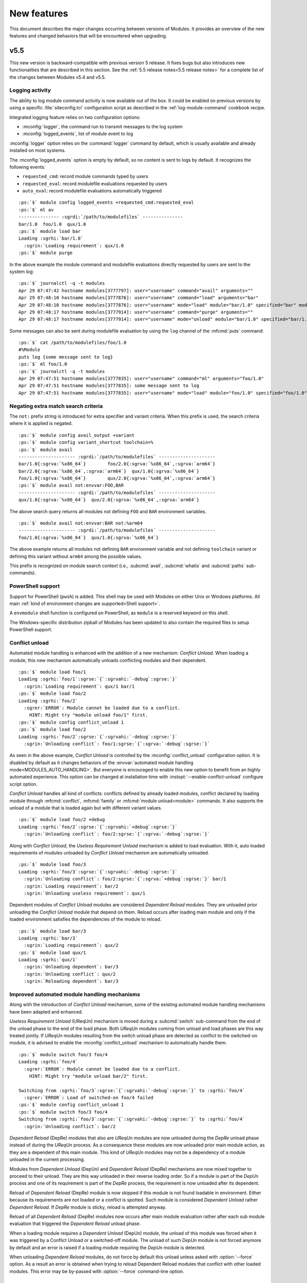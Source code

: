 .. _MIGRATING:

New features
************

This document describes the major changes occurring between versions of
Modules. It provides an overview of the new features and changed behaviors
that will be encountered when upgrading.


v5.5
====

This new version is backward-compatible with previous version 5 release. It
fixes bugs but also introduces new functionalities that are described in this
section. See the :ref:`5.5 release notes<5.5 release notes>` for a complete
list of the changes between Modules v5.4 and v5.5.

Logging activity
----------------

The ability to log module command activity is now available out of the box. It
could be enabled on previous versions by using a specific
:file:`siteconfig.tcl` configuration script as described in the
:ref:`log-module-command` cookbook recipe.

Integrated logging feature relies on two configuration options:

* :mconfig:`logger`, the command run to transmit messages to the log system
* :mconfig:`logged_events`, list of module event to log

:mconfig:`logger` option relies on the :command:`logger` command by default,
which is usually available and already installed on most systems.

The :mconfig:`logged_events` option is empty by default, so no content is sent
to logs by default. It recognizes the following events:

* ``requested_cmd``: record module commands typed by users
* ``requested_eval``: record modulefile evaluations requested by users
* ``auto_eval``: record modulefile evaluations automatically triggered

.. parsed-literal::

    :ps:`$` module config logged_events +requested_cmd:requested_eval
    :ps:`$` ml av
    --------------- :sgrdi:`/path/to/modulefiles` ---------------
    bar/1.0  foo/1.0  qux/1.0
    :ps:`$` module load bar
    Loading :sgrhi:`bar/1.0`
      :sgrin:`Loading requirement`: qux/1.0
    :ps:`$` module purge

In the above example the module command and modulefile evaluations directly
requested by users are sent to the system log:

.. parsed-literal::

    :ps:`$` journalctl -q -t modules
    Apr 29 07:47:42 hostname modules[3777797]: user="username" command="avail" arguments=""
    Apr 29 07:48:10 hostname modules[3777876]: user="username" command="load" arguments="bar"
    Apr 29 07:48:10 hostname modules[3777876]: user="username" mode="load" module="bar/1.0" specified="bar" modulefile="/path/to/modulefiles/bar/1.0" requested="1"
    Apr 29 07:48:17 hostname modules[3777914]: user="username" command="purge" arguments=""
    Apr 29 07:48:17 hostname modules[3777914]: user="username" mode="unload" module="bar/1.0" specified="bar/1.0" modulefile="/path/to/modulefiles/bar/1.0" requested="1"

Some messages can also be sent during modulefile evaluation by using the
``log`` channel of the :mfcmd:`puts` command:

.. parsed-literal::

    :ps:`$` cat /path/to/modulefiles/foo/1.0
    #%Module
    puts log {some message sent to log}
    :ps:`$` ml foo/1.0
    :ps:`$` journalctl -q -t modules
    Apr 29 07:47:51 hostname modules[3777835]: user="username" command="ml" arguments="foo/1.0"
    Apr 29 07:47:51 hostname modules[3777835]: some message sent to log
    Apr 29 07:47:51 hostname modules[3777835]: user="username" mode="load" module="foo/1.0" specified="foo/1.0" modulefile="/path/to/modulefiles/foo/1.0" requested="1"

Negating extra match search criteria
------------------------------------

The ``not:`` prefix string is introduced for extra specifier and variant
criteria. When this prefix is used, the search criteria where it is applied is
negated.

.. parsed-literal::

    :ps:`$` module config avail_output +variant
    :ps:`$` module config variant_shortcut toolchain=%
    :ps:`$` module avail
    --------------------- :sgrdi:`/path/to/modulefiles` ---------------------
    bar/1.0{:sgrva:`%x86_64`}        foo/2.0{:sgrva:`%x86_64`,\ :sgrva:`arm64`}
    bar/2.0{:sgrva:`%x86_64`,\ :sgrva:`arm64`}  qux/1.0{:sgrva:`%x86_64`}
    foo/1.0{:sgrva:`%x86_64`}        qux/2.0{:sgrva:`%x86_64`,\ :sgrva:`arm64`}
    :ps:`$` module avail not:envvar:FOO,BAR
    --------------------- :sgrdi:`/path/to/modulefiles` ---------------------
    qux/1.0{:sgrva:`%x86_64`}  qux/2.0{:sgrva:`%x86_64`,\ :sgrva:`arm64`}

The above search query returns all modules not defining ``FOO`` and ``BAR``
environment variables.

.. parsed-literal::

    :ps:`$` module avail not:envvar:BAR not:%arm64
    --------------------- :sgrdi:`/path/to/modulefiles` ---------------------
    foo/1.0{:sgrva:`%x86_64`}  qux/1.0{:sgrva:`%x86_64`}

The above example returns all modules not defining ``BAR`` environment
variable and not defining ``toolchain`` variant or defining this variant
without ``arm64`` among the possible values.

This prefix is recognized on module search context (i.e., :subcmd:`avail`,
:subcmd:`whatis` and :subcmd:`paths` sub-commands).

PowerShell support
------------------

Support for PowerShell (``pwsh``) is added. This shell may be used with
Modules on either Unix or Windows platforms. All main :ref:`kind of
environment changes are supported<Shell support>`.

A ``envmodule`` shell function is configured on PowerShell, as ``module`` is a
reserved keyword on this shell.

The Windows-specific distribution zipball of Modules has been updated to also
contain the required files to setup PowerShell support.

Conflict unload
---------------

Automated module handling is enhanced with the addition of a new mechanism:
*Conflict Unload*. When loading a module, this new mechanism automatically
unloads conflicting modules and their dependent.

.. parsed-literal::

    :ps:`$` module load foo/1
    Loading :sgrhi:`foo/1`:sgrse:`{`:sgrvahi:`-debug`:sgrse:`}`
      :sgrin:`Loading requirement`: qux/1 bar/1
    :ps:`$` module load foo/2
    Loading :sgrhi:`foo/2`
      :sgrer:`ERROR`: Module cannot be loaded due to a conflict.
        HINT: Might try "module unload foo/1" first.
    :ps:`$` module config conflict_unload 1
    :ps:`$` module load foo/2
    Loading :sgrhi:`foo/2`:sgrse:`{`:sgrvahi:`-debug`:sgrse:`}`
      :sgrin:`Unloading conflict`: foo/1\ :sgrse:`{`:sgrva:`-debug`:sgrse:`}`

As seen in the above example, *Conflict Unload* is controlled by the
:mconfig:`conflict_unload` configuration option. It is disabled by default
as it changes behaviors of the :envvar:`automated module handling
mode<MODULES_AUTO_HANDLING>`. But everyone is encouraged to enable this new
option to benefit from an highly automated experience. This option can be
changed at installation time with :instopt:`--enable-conflict-unload`
configure script option.

*Conflict Unload* handles all kind of conflicts: conflicts defined by already
loaded modules, conflict declared by loading module through :mfcmd:`conflict`,
:mfcmd:`family` or :mfcmd:`module unload<module>` commands. It also supports
the unload of a module that is loaded again but with different variant values.

.. parsed-literal::

    :ps:`$` module load foo/2 +debug
    Loading :sgrhi:`foo/2`:sgrse:`{`:sgrvahi:`+debug`:sgrse:`}`
      :sgrin:`Unloading conflict`: foo/2\ :sgrse:`{`:sgrva:`-debug`:sgrse:`}`

Along with *Conflict Unload*, the *Useless Requirement Unload* mechanism is
added to load evaluation. With it, auto loaded requirements of modules
unloaded by *Conflict Unload* mechanism are automatically unloaded.

.. parsed-literal::

    :ps:`$` module load foo/3
    Loading :sgrhi:`foo/3`:sgrse:`{`:sgrvahi:`-debug`:sgrse:`}`
      :sgrin:`Unloading conflict`: foo/2\ :sgrse:`{`:sgrva:`+debug`:sgrse:`}` bar/1
      :sgrin:`Loading requirement`: bar/2
      :sgrin:`Unloading useless requirement`: qux/1

Dependent modules of *Conflict Unload* modules are considered *Dependent
Reload* modules. They are unloaded prior unloading the *Conflict Unload*
module that depend on them. Reload occurs after loading main module and only
if the loaded environment satisfies the dependencies of the module to reload.

.. parsed-literal::

    :ps:`$` module load bar/3
    Loading :sgrhi:`bar/3`
      :sgrin:`Loading requirement`: qux/2
    :ps:`$` module load qux/1
    Loading :sgrhi:`qux/1`
      :sgrin:`Unloading dependent`: bar/3
      :sgrin:`Unloading conflict`: qux/2
      :sgrin:`Reloading dependent`: bar/3

Improved automated module handling mechanisms
---------------------------------------------

Along with the introduction of *Conflict Unload* mechanism, some of the
existing automated module handling mechanisms have been adapted and enhanced.

*Useless Requirement Unload* (UReqUn) mechanism is moved during a
:subcmd:`switch` sub-command from the end of the unload phase to the end of
the load phase. Both *UReqUn* modules coming from unload and load phases are
this way treated jointly. If *UReqUn* modules resulting from the switch unload
phase are detected as conflict to the switched-on module, it is advised to
enable the :mconfig:`conflict_unload` mechanism to automatically handle them.

.. parsed-literal::

    :ps:`$` module switch foo/3 foo/4
    Loading :sgrhi:`foo/4`
      :sgrer:`ERROR`: Module cannot be loaded due to a conflict.
        HINT: Might try "module unload bar/2" first.

    Switching from :sgrhi:`foo/3`:sgrse:`{`:sgrvahi:`-debug`:sgrse:`}` to :sgrhi:`foo/4`
      :sgrer:`ERROR`: Load of switched-on foo/4 failed
    :ps:`$` module config conflict_unload 1
    :ps:`$` module switch foo/3 foo/4
    Switching from :sgrhi:`foo/3`:sgrse:`{`:sgrvahi:`-debug`:sgrse:`}` to :sgrhi:`foo/4`
      :sgrin:`Unloading conflict`: bar/2

*Dependent Reload* (DepRe) modules that also are *UReqUn* modules are now
unloaded during the *DepRe* unload phase instead of during the *UReqUn*
process. As a consequence these modules are now unloaded prior main module
action, as they are a dependent of this main module. This kind of *UReqUn*
modules may not be a dependency of a module unloaded in the current
processing.

Modules from *Dependent Unload* (DepUn) and *Dependent Reload* (DepRe)
mechanisms are now mixed together to proceed to their unload. They are this
way unloaded in their reverse loading order. So if a module is part of the
*DepUn* process and one of its requirement is part of the *DepRe* process, the
requirement is now unloaded after its dependent.

Reload of *Dependent Reload* (DepRe) module is now skipped if this module is
not found loadable in environment. Either because its requirements are not
loaded or a conflict is spotted. Such module is considered *Dependent Unload*
rather *Dependent Reload*. If *DepRe* module is sticky, reload is attempted
anyway.

Reload of all *Dependent Reload* (DepRe) modules now occurs after main module
evaluation rather after each sub module evaluation that triggered the
*Dependent Reload* unload phase.

When a loading module requires a *Dependent Unload* (DepUn) module, the unload
of this module was forced when it was triggered by a Conflict Unload or a
switched-off module. The unload of such *DepUn* module is not forced anymore
by default and an error is raised if a loading module requiring the *DepUn*
module is detected.

When unloading *Dependent Reload* modules, do not force by default this unload
unless asked with :option:`--force` option. As a result an error is obtained
when trying to reload Dependent Reload modules that conflict with other loaded
modules. This error may be by-passed with :option:`--force` command-line
option.


v5.4
====

This new version is backward-compatible with previous version 5 release. It
fixes bugs but also introduces new functionalities that are described in this
section. See the :ref:`5.4 release notes<5.4 release notes>` for a complete
list of the changes between Modules v5.3 and v5.4.

Enhancing extra specifiers
--------------------------

Extra specifier ``tag`` is introduced to search modules based on tags applied.
It applies to :subcmd:`avail`, :subcmd:`whatis` and :subcmd:`paths`
sub-commands. Tag abbreviation may also be used as extra specifier name.

.. parsed-literal::

    :ps:`$` module avail tag:sticky
    --------------------- :sgrdi:`/path/to/modulefiles` ---------------------
    :sgrs:`bar/1`

Multiple names can now be specified on one extra specifier criterion to select
modules matching any of these names.

.. parsed-literal::

    :ps:`$` module avail tag:S,F
    --------------------- :sgrdi:`/path/to/modulefiles` ---------------------
    :sgrs:`bar/1`  :sgrf:`qux/1`

Multiple values can now be specified on one variant criterion to select
modules providing any of these variant values.

.. parsed-literal::

    :ps:`$` module config variant_shortcut toolchain=%
    :ps:`$` module avail %a,c
    --------------------- :sgrdi:`/path/to/modulefiles` ---------------------
    baz/1{:sgrvahi:`%c`}  foo/1{:sgrvahi:`%a`,\ :sgrva:`b`,\ :sgrvahi:`c`}
    :ps:`$` module avail %a,c %b
    --------------------- :sgrdi:`/path/to/modulefiles` ---------------------
    foo/1{:sgrvahi:`%a`,\ :sgrvahi:`b`,\ :sgrvahi:`c`}

Purging sticky modules
----------------------

The :mconfig:`sticky_purge` configuration option is added to define the
behavior of :subcmd:`purge` sub-command when unloading a sticky or
super-sticky module.

By default an ``error`` is raised. :mconfig:`sticky_purge` can be changed to
emit a ``warning`` message instead or to be ``silent``.

.. parsed-literal::

    :ps:`$` module purge
    Unloading :sgrshi:`foo/1.0`
      :sgrer:`ERROR`: Unload of sticky module skipped
    :ps:`$` module config sticky_purge warning
    :ps:`$` module purge
    Unloading :sgrshi:`foo/1.0`
      :sgrwa:`WARNING`: Unload of sticky module skipped
    :ps:`$` module config sticky_purge silent
    :ps:`$` module purge
    :ps:`$` module list
    Currently Loaded Modulefiles:
     1) :sgrs:`foo/1.0`

    Key:
    :sgrs:`sticky`


Specific modulepath labels
--------------------------

:mfcmd:`modulepath-label` command is introduced to define a label to use to
designate modulepath in module :subcmd:`avail` output. This new command should
be used in global or modulepath-specific rc files.

.. parsed-literal::

    :ps:`$` cat /path/to/modulefiles/.modulerc
    #%Module
    modulepath-label . Tools
    :ps:`$` module avail foo
    ---------------------- :sgrdi:`Tools` ----------------------
    foo/1.0  foo/2.0

Unique module name loaded
-------------------------

The configuration option :mconfig:`unique_name_loaded` is introduced to allow
only one module loaded per module name. It is similar to the *One name rule*
feature introduced by the `Lmod`_ project.

When enabled, :mconfig:`unique_name_loaded` produces a conflict definition
at the start of modulefile evaluation for each actual and alternative module
root name. For instance when loading a module named ``foo/sub/1.0`` with a
``qux/1.0`` alias, it produces a conflict against ``foo`` and ``qux``.

When loading a module that shares a name with an already loaded module, an
error is raised due to the conflict definition. This error aborts the module
load evaluation.

.. parsed-literal::

    :ps:`$` cat /path/to/modulefiles/bar/1.0
    #%Module
    :ps:`$` cat /path/to/modulefiles/bar/2.0
    #%Module
    :ps:`$` module config unique_name_loaded 1
    :ps:`$` module load bar/1.0
    :ps:`$` module load bar/2.0
    Loading :sgrhi:`bar/2.0`
      :sgrer:`ERROR`: Module cannot be loaded due to a conflict.
        HINT: Might try "module unload bar" first.

:mconfig:`unique_name_loaded` is disabled by default. It can be changed with
module :subcmd:`config` sub-command or at installation time with
:instopt:`--enable-unique-name-loaded` configure script option.

Cache sourced files
-------------------

You may have gathered common Tcl code files used by all your modulefiles in
Tcl files that are sourced with :manpage:`source(n)` Tcl command. When loading
multiple modulefiles at once, these sourced files may be read for every loaded
modules, which may induce some I/O load.

The configuration option :mconfig:`source_cache` is introduced to cache files
evaluated through ``source`` Tcl command in order to only read them once
during a :file:`modulecmd.tcl` execution. When this option is enabled, sourced
file read also benefits from optimized I/O calls of Modules Tcl extension
library.

In the following example, 20 modules are loaded, each of them sources the same
Tcl file:

  .. parsed-literal::

    :ps:`$` syscall_list=close,fcntl,ioctl,newfstatat,openat,read,readlink
    :ps:`$` strace -f -e $syscall_list -c $MODULES_CMD bash load foo/20
    % time     seconds  usecs/call     calls    errors syscall
    ------ ----------- ----------- --------- --------- ----------------
     31.48    0.000781           1       466           read
     28.58    0.000709           5       131        16 openat
     14.19    0.000352           2       142         3 newfstatat
      9.71    0.000241           1       124           close
      8.02    0.000199           0       212       211 readlink
      4.55    0.000113           1        67        47 ioctl
      3.47    0.000086           1        60           fcntl
    ------ ----------- ----------- --------- --------- ----------------
    100.00    0.002481           2      1202       277 total

When sourced file is cached, it is only read once which saves a substantial
amount of I/O operations:

  .. parsed-literal::

    :ps:`$` module config source_cache 1
    :ps:`$` strace -f -e $syscall_list -c $MODULES_CMD bash load foo/20
    % time     seconds  usecs/call     calls    errors syscall
    ------ ----------- ----------- --------- --------- ----------------
     34.41    0.000523           4       112        16 openat
     27.37    0.000416           0       428           read
     11.84    0.000180           1       122         3 newfstatat
     11.51    0.000175           1       105           close
      7.11    0.000108           2        47        27 ioctl
      5.99    0.000091           0        92        91 readlink
      1.78    0.000027           0        40           fcntl
    ------ ----------- ----------- --------- --------- ----------------
    100.00    0.001520           1       946       137 total

Abort on error
--------------

When an error occurs during the evaluation of a modulefile, several module
sub-commands, like :subcmd:`load` or :subcmd:`unload`, continue their
processing. It means these sub-commands do not stop if they have multiple
modulefiles to evaluate. This is named the *continue on error* behavior.

The :mconfig:`abort_on_error` configuration option is introduced to abort, for
the sub-commands listed in its value, the evaluation of multiple modulefiles
if one fails to evaluate.

The *abort on error* behavior is applied by default on :command:`ml` command,
:subcmd:`reload` sub-command and the unload phase of :subcmd:`switch`
sub-command. This behavior may also be turned on for :subcmd:`load`,
:subcmd:`mod-to-sh`, :subcmd:`purge`, :subcmd:`switch`, :subcmd:`try-load` and
:subcmd:`unload` sub-commands. If a command is removed from
:mconfig:`abort_on_error`'s value, it applies the *continue on error*
behavior.

In the following example, *abort on error* behavior is applied to
:subcmd:`load` sub-command to stop evaluation instead of loading the remaining
modulefile in the sequence if first modulefile fails to evaluate.

  .. parsed-literal::

    :ps:`$` module load foo bar
    Loading :sgrhi:`foo/1`
      :sgrer:`ERROR`: Module evaluation aborted
    :ps:`$` module list
    Currently Loaded Modulefiles:
     1) bar/1
    :ps:`$` module purge
    :ps:`$` module config abort_on_error +load
    :ps:`$` module load foo bar
    Loading :sgrhi:`foo/1`
      :sgrer:`ERROR`: Module evaluation aborted
    :ps:`$` module list
    No Modulefiles Currently Loaded.

When enabled for :subcmd:`switch` sub-command, whole action aborts if
switched-on modulefile fails to load. By default, :subcmd:`switch` only aborts
if switched-off modulefile fails to unload.

  .. parsed-literal::

    :ps:`$` module load bar
    :ps:`$` module switch bar foo
    Loading :sgrhi:`foo/1`
      :sgrer:`ERROR`: Module evaluation aborted

    Switching from :sgrhi:`bar/1` to :sgrhi:`foo/1`
      :sgrwa:`WARNING`: Load of switched-on foo/1 failed
    :ps:`$` module list
    No Modulefiles Currently Loaded.
    :ps:`$` module load bar
    :ps:`$` module config abort_on_error +switch
    :ps:`$` module switch bar foo
    Loading :sgrhi:`foo/1`
      :sgrer:`ERROR`: Module evaluation aborted

    Switching from :sgrhi:`bar/1` to :sgrhi:`foo/1`
      :sgrwa:`WARNING`: Load of switched-on foo/1 failed
    :ps:`$` module list
    Currently Loaded Modulefiles:
     1) bar/1

:mconfig:`abort_on_error` configure option has no impact on :mfcmd:`module`
commands defined in modulefiles. When :option:`--force` option is set,
sub-commands apply the *continue on error* behavior.

When :instopt:`--enable-new-features` installation option is set, the
*abort on error* behavior is also enabled on :subcmd:`load` and
:subcmd:`switch` sub-commands.

Improve error reporting
-----------------------

Module evaluation error reports have been tweaked to appear where these errors
occur rather reporting them on the message block of the main action. Such
change helps to better understand the module evaluation flow.

  .. parsed-literal::

    :ps:`$` module load baz
    Loading :sgrhi:`baz/1`
      :sgrin:`Loading requirement`: foo/1
    :ps:`$` module switch foo bar
    Unloading :sgrhi:`baz/1`
      :sgrme:`Module ERROR`: invalid command name "bad_command"
            while executing
        "bad_command"
            (file "/path/to/modulefiles/baz/1" line 4)
        Please contact <root@localhost>

    Unloading :sgrhi:`foo/1`
      :sgrer:`ERROR`: Unload of dependent baz/1 failed

    Switching from :sgrhi:`foo/1` to :sgrhi:`bar`
      :sgrer:`ERROR`: Unload of switched-off foo/1 failed

:subcmd:`switch` sub-command specific error messages are not reported when
:mfcmd:`module switch<module>` command is run from a modulefile (like *unload
of switched-off module failed*, *load of switched-on module failed* messages
or *Switching* block message). On :subcmd:`switch` sub-command, load failure
of switched-on module is now reported as an error.

  .. parsed-literal::

    :ps:`$` module load foo
    :ps:`$` module switch foo qux
    Loading :sgrhi:`qux/1`
      :sgrme:`Module ERROR`: invalid command name "bad_command"
            while executing
        "bad_command"
            (file "/path/to/modulefiles/qux/1" line 2)
        Please contact <root@localhost>

    Switching from :sgrhi:`foo/1` to :sgrhi:`qux/1`
      :sgrer:`ERROR`: Load of switched-on qux/1 failed

Conflict error messages now describe the loaded module name and version that
conflicts rather the generic conflict module specification.

  .. parsed-literal::

    :ps:`$` cat /path/to/modulefiles/bar/1
    #%Module
    conflict foo
    :ps:`$` module load foo
    :ps:`$` module load bar
    Loading :sgrhi:`bar/1`
      :sgrer:`ERROR`: Module cannot be loaded due to a conflict.
        HINT: Might try "module unload foo/1" first.

New options for source-sh modulefile command
--------------------------------------------

Support for new *shell* mode named ``bash-eval`` is added to
:mfcmd:`source-sh` modulefile command. With this new mode, the generated
output of the bash shell script is evaluated to get the environment changes
instead of sourcing this script.

  .. parsed-literal::

    :ps:`$` cat /path/to/modulefiles/foo/foo-output.sh
    #!/bin/bash
    cat <<EOF
    export FOO=value;
    alias foo_alias='echo foo_alias;'
    foo_function() {
        echo foo_function;
    }
    EOF
    :ps:`$` cat /path/to/modulefiles/foo/1
    #%Module
    set foo_script [file dirname $ModulesCurrentModulefile]/foo-output.sh
    :sgrhi:`source-sh bash-eval` $foo_script

    :ps:`$` module show foo/1
    -------------------------------------------------------------------
    :sgrhi:`/path/to/modulefiles/foo/1`:

    :sgrcm:`set-alias`       foo_alias {echo foo_alias;}
    :sgrcm:`set-function`    foo_function {
        echo foo_function}
    :sgrcm:`setenv`          FOO value
    -------------------------------------------------------------------
    :ps:`$` module load foo/1
    :ps:`$` foo_alias
    foo_alias

``bash-eval`` *shell* support is also available on :subcmd:`sh-to-mod`
sub-command.

A new option is added to :mfcmd:`source-sh` modulefile command: ``--ignore``.
It filters shell elements changed by script, not to get these changes applied
when loading modulefile. This option accepts a list, separated by colon
character, of shell elements: ``envvar``, ``alias``, ``function``,
``complete`` or ``chdir``.

  .. parsed-literal::

    :ps:`$` module purge
    :ps:`$` cat /path/to/modulefiles/foo/2
    #%Module
    set foo_script [file dirname $ModulesCurrentModulefile]/foo-output.sh
    :sgrhi:`source-sh --ignore alias:function bash-eval` $foo_script

    :ps:`$` module show foo/2
    -------------------------------------------------------------------
    :sgrhi:`/path/to/modulefiles/foo/2`:

    :sgrcm:`setenv`          FOO value
    -------------------------------------------------------------------
    :ps:`$` module load foo/2
    :ps:`$` foo_alias
    bash: foo_alias: command not found

This ``--ignore`` option can be used with any *shell* supported by
:mfcmd:`source-sh`.


v5.3
====

This new version is backward-compatible with previous version 5 release. It
fixes bugs but also introduces new functionalities that are described in this
section. See the :ref:`5.3 release notes<5.3 release notes>` for a complete
list of the changes between Modules v5.2 and v5.3.

Module cache
------------

A module cache file can be created under each modulepath directory with new
:subcmd:`cachebuild` sub-command. Cache file is named :file:`.modulecache` and
contains in one file all modulefiles and modulercs found in modulepath
directory.

When cache file is available, module search mechanism uses this file rather
walking through the content of modulepath directory. I/O operations are saved
this way which reduces search processing time.

When searching for available modules without cache, each file contained
in enabled modulepaths is opened to check if it is a modulefile or not. Such
checks lead to a large number of I/O operations on large module setup like in
the below example where a total of 1051 modulefiles are available:

  .. parsed-literal::

    :ps:`$` module -o "" avail -t | wc -l
    1051
    :ps:`$` syscall_list=access,close,getdents64,newfstatat,openat,read
    :ps:`$` strace -f -e $syscall_list -c $MODULES_CMD bash avail
    % time     seconds  usecs/call     calls    errors syscall
    ------ ----------- ----------- --------- --------- ----------------
     31.09    0.003776           2      1424         9 openat
     28.56    0.003469           2      1649         3 newfstatat
     14.08    0.001710           1      1421           close
     11.85    0.001439           3       460           getdents64
     10.88    0.001321           0      1505           read
      3.54    0.000430           4       107         5 access
    ------ ----------- ----------- --------- --------- ----------------
    100.00    0.012145           1      6566        17 total

After building cache file for every enabled modulepaths in this example setup,
a lot of I/O operations are saved when searching for available modules:

  .. parsed-literal::

    :ps:`$` module cachebuild
    Creating :sgrhi:`/path/to/modulefiles/.modulecache`
    Creating :sgrhi:`/path/to/modulefiles.2/.modulecache`
    Creating :sgrhi:`/path/to/modulefiles.3/.modulecache`
    :ps:`$` module config cache_buffer_bytes 1000000
    :ps:`$` strace -f -e $syscall_list -c $MODULES_CMD bash avail
    % time     seconds  usecs/call     calls    errors syscall
    ------ ----------- ----------- --------- --------- ----------------
     70.19    0.000544           2       255           read
     13.16    0.000102           2        38         9 openat
      8.90    0.000069           1        35           close
      6.06    0.000047           1        31         2 newfstatat
      1.68    0.000013           1        11         2 access
    ------ ----------- ----------- --------- --------- ----------------
    100.00    0.000775           2       370        13 total

A significant execution time drop may be noticed, especially if modulepath
directories are stored on heavily loaded network filesystem.

To further optimize I/O operation count, the :mconfig:`cache_buffer_bytes`
configuration option can be set like in the above example to use fewer number
of ``read`` operation to load cache file content.

To build cache file, user should be granted write access on modulepath
directory. Modulefiles or directories that are not accessible for everyone are
not recorded in cache. An indication is saved instead to test these limited
access elements when cache is loaded to determine if they are available to
currently running user.

Cache file can be ignored with :option:`--ignore-cache` command line switch or
more permanently with :mconfig:`ignore_cache` configuration option.

Cache file is valid indefinitely by default but :mconfig:`cache_expiry_secs`
configuration option can be used to define the number of seconds a cache file
is considered valid after being generated. Expired cache file is ignored.

Cache file of enabled modulepaths can be deleted all at once with
:subcmd:`cacheclear` sub-command.

Querying available module variants
----------------------------------

A new mechanism named :ref:`Extra match search` is introduced to evaluate
modulefiles during a module search to find those matching an extra query on a
variant value, a dependency or an environment variable definition.

During this specific evaluation, modulefiles are interpreted in *scan* mode to
collect the different Tcl modulefile commands they use. Special care should be
given when writing modulefiles to ensure they cope with such evaluation mode.

:ref:`Extra match search` mechanism is available on :subcmd:`avail`,
:subcmd:`whatis` and :subcmd:`paths` sub-commands.

With this new mechanism, it is possible to list all available variant defined
in modulefiles with their associated values:

.. parsed-literal::

    :ps:`$` module config avail_output modulepath:alias:dirwsym:sym:tag:key:variant
    :ps:`$` module config variant_shortcut toolchain=%
    :ps:`$` module avail
    --------------------- :sgrdi:`/path/to/modulefiles` ---------------------
    bar/1.0{:sgrva:`%a`,\ :sgrva:`b`}  foo/1.0{:sgrvade:`%a`}      qux/1.0{:sgrva:`%a`,\ :sgrva:`b`}  
    bar/2.0{:sgrvade:`%b`}    foo/2.0{:sgrva:`%a`,\ :sgrva:`b`,\ :sgrva:`c`}  qux/2.0{:sgrva:`%b`,\ :sgrva:`c`}  

    Key:
    :sgrdi:`modulepath`       {:sgrva:`%value`}={:sgrva:`toolchain=value`}  
    :sgrde:`default-version`  {:sgrva:`variant=value`} 

You can also search for modules defining a specific variant value:

.. parsed-literal::

    :ps:`$` module avail %a
    --------------------- :sgrdi:`/path/to/modulefiles` ---------------------
    bar/1.0{:sgrvahi:`%a`,\ :sgrva:`b`}  foo/1.0{:sgrvadehi:`%a`}  foo/2.0{:sgrvahi:`%a`,\ :sgrva:`b`,\ :sgrva:`c`}  qux/1.0{:sgrvahi:`%a`,\ :sgrva:`b`}  

    Key:
    :sgrdi:`modulepath`       {:sgrva:`%value`}={:sgrva:`toolchain=value`}  
    :sgrde:`default-version`  {:sgrva:`variant=value`} 

.. note:: As extra match search implies additional modulefile evaluations, it
   is advised to build and use `Module cache`_ to improve search speed.

Two new elements, ``variant`` and ``variantifspec``, are added to the allowed
value list of :mconfig:`avail_output` and :mconfig:`avail_terse_output`
configuration options. The latter is set in the default value list of both
options. When ``variant`` is set, variants and their possible values are
reported along module they are associated to. When ``variantifspec`` is set,
available variants are reported only if a variant is specified in search
query.

.. parsed-literal::

    :ps:`$` module config --reset avail_output
    :ps:`$` module config avail_output
    Modules Release 5.3.0 (2023-05-14)

    - :sgrhi:`Config. name` ---------.- :sgrhi:`Value (set by if default overridden)` ---------------
    avail_output              modulepath:alias:dirwsym:sym:tag:variantifspec:key
    :ps:`$` module avail foo
    --------------------- :sgrdi:`/path/to/modulefiles` ---------------------
    :sgrhi:`foo`/1.0  :sgrhi:`foo`/2.0  

    Key:
    :sgrdi:`modulepath`  
    :ps:`$` module avail foo %a
    --------------------- :sgrdi:`/path/to/modulefiles` ---------------------
    :sgrhi:`foo`/1.0{:sgrvadehi:`%a`}  :sgrhi:`foo`/2.0{:sgrvahi:`%a`,\ :sgrva:`b`,\ :sgrva:`c`}  

    Key:
    :sgrdi:`modulepath`       {:sgrva:`%value`}={:sgrva:`toolchain=value`}  
    :sgrde:`default-version`  {:sgrva:`variant=value`} 

Extra specifiers
----------------

Extra specifiers are introduced to query content of modulefiles. They can be
specified with *element:name* syntax as part of module specification on module
search commands (:subcmd:`avail`, :subcmd:`paths` and and :subcmd:`whatis`).

Extra specifiers trigger :ref:`Extra match search` mechanism when found in
module specification. Available modulefiles are evaluated in *scan* mode to
collect the different Tcl modulefile commands they use.

.. parsed-literal::

    :ps:`$` module avail variant:toolchain
    --------------------- :sgrdi:`/path/to/modulefiles` ---------------------
    bar/1.0  bar/2.0  foo/1.0  foo/2.0  qux/1.0  qux/2.0  

In the above example, all modulefiles defining a ``toolchain`` variant are
returned.

Most Tcl modulefile commands can be queried with extra specifiers:
``variant``, ``setenv``, ``unsetenv``, ``append-path``, ``prepend-path``,
``remove-path``, ``pushenv``, ``complete``, ``uncomplete``, ``set-alias``,
``unset-alias``, ``set-function``, ``unset-function``, ``chdir``, ``family``,
``prereq``, ``prereq-any``, ``prereq-all``, ``depends-on``, ``always-load``,
``load``, ``load-any``, ``try-load``, ``switch``, ``switch-on``,
``switch-off``, ``conflict`` and ``unload``. Commands that handle environment
variables may be aliased ``envvar``. Commands that define a module requirement
may be aliased ``require`` and those that define a module incompatibility may
be aliased ``incompat``.

When several extra specifiers are set in query, modules returned are those
matching both conditions. In the following example, all modulefiles
interacting with :envvar:`PATH` environment variable and requiring ``foo``
module are returned.

.. parsed-literal::

    :ps:`$` module avail envvar:PATH require:foo
    --------------------- :sgrdi:`/path/to/modulefiles` ---------------------
    bar/1.0  bar/2.0  

Extra specifiers related to module requirement or incompatibility may leverage
the :ref:`Advanced module version specifiers` syntax. On following example,
modulefiles returned are those defining a requirement on ``foo`` module with
version higher or equal to ``1.2`` and variant ``toolchain=a`` selected.

.. parsed-literal::

    :ps:`$` module avail "require:foo@1.2: toolchain=a"
    --------------------- :sgrdi:`/path/to/modulefiles` ---------------------
    bar/1.0  

.. note:: Module aliases or symbolic versions used either in modulefile
   definitions or as extra specifier values are not resolved.

Append or subtract elements to current option value
---------------------------------------------------

For command-line switches and configuration options whose value is a
colon-separated list, it is now possible to append or subtract elements to the
current value. With a ``+`` prefix elements are appended and with a ``-``
prefix elements are subtracted.

This new feature applies to :option:`--output`/:option:`-o` command-line
switches and :mconfig:`avail_output`, :mconfig:`avail_terse_output`,
:mconfig:`list_output`, :mconfig:`list_terse_output`, :mconfig:`colors`,
:mconfig:`protected_envvars`, :mconfig:`shells_with_ksh_fpath`,
:mconfig:`tag_abbrev`, :mconfig:`tag_color_name`, :mconfig:`variant_shortcut`
configuration options.

For instance, to output available *foo* modules without modulepath and tag
information:

.. parsed-literal::

    :ps:`$` module -o -modulepath:tag avail foo
    :sgrhi:`foo`/1.0  :sgrhi:`foo`/2.0

On following example, terse output mode of *list* sub-command is permanently
updated to report variant information:

.. parsed-literal::

    :ps:`$` module config list_terse_output
    Modules Release 5.3.0 (2023-05-14)

    - :sgrhi:`Config. name` ---------.- :sgrhi:`Value (set by if default overridden)` ---------------
    list_terse_output         header
    :ps:`$` module config list_terse_output +variant
    :ps:`$` module config list_terse_output
    Modules Release 5.3.0 (2023-05-14)

    - :sgrhi:`Config. name` ---------.- :sgrhi:`Value (set by if default overridden)` ---------------
    list_terse_output         header:variant (env-var)


v5.2
====

This new version is backward-compatible with previous version 5 release. It
fixes bugs but also introduces new functionalities that are described in this
section. See the :ref:`5.2 release notes<5.2 release notes>` for a complete
list of the changes between Modules v5.1 and v5.2.

Optional requirements
---------------------

The ``--optional`` option has been added to the :mfcmd:`prereq`,
:mfcmd:`prereq-all`, :mfcmd:`depends-on` and :mfcmd:`always-load` modulefile
commands to indicate that specified requirement is optional. An automatic
load attempt is also performed for optional requirements. If requirement is
not found or cannot be loaded, the dependency is yet considered satisfied as
it is optional.

.. parsed-literal::

    :ps:`$` module show foo
    -------------------------------------------------------------------
    :sgrhi:`/path/to/modulefiles/foo`:

    :sgrcm:`prereq`          --optional bar
    -------------------------------------------------------------------
    :ps:`$` module load foo
    Loading :sgrhi:`foo`
      :sgrin:`Loading requirement`: bar


If the optional requirement is unloaded or loaded afterward, the dependent
module is automatically reloaded thanks to the :mconfig:`auto_handling`
mechanism.

.. parsed-literal::

    :ps:`$` module unload bar
    Unloading :sgrhi:`bar`
      :sgrin:`Unloading dependent`: foo
      :sgrin:`Reloading dependent`: foo
    :ps:`$` module list
    Currently Loaded Modulefiles:
     1) foo
    :ps:`$` module load bar
    Loading :sgrhi:`bar`
      :sgrin:`Unloading dependent`: foo
      :sgrin:`Reloading dependent`: foo

Modules loaded by other modules with the :mfcmd:`module try-load<module>`
command are now considered optional requirements. Dependent module can be
loaded without the *try-load* modules, but now it gets automatically reloaded
if *try-load* module is loaded afterward, to take it into account.

Linting modulefiles
-------------------

Static analysis of modulefile, modulerc and global/user rc is now possible
with :subcmd:`lint` sub-command. It relies on an external program defined with
:mconfig:`tcl_linter` configuration option. Modules or files specified on the
command-line are resolved then passed to the Tcl linter program.

.. parsed-literal::

    :ps:`$` cat /path/to/modulefiles/foo/1.0
    #%Module
    if {"str" eq} {
     else {
    }
    :ps:`$` module lint foo/1.0
    Linting :sgrhi:`/path/to/modulefiles/foo/1.0`
      :sgrer:`ERROR   line 2`: Could not complete statement.
        One close brace would complete the first line
        One close brace would complete at end of line 4.
        One close brace would complete the script body at line 5.
        Assuming completeness for further processing.
      :sgrer:`ERROR   line 2`: Bad expression: missing operand at _@_
        in expression ""str" eq_@_"
      :sgrwa:`WARNING line 3`: Unknown command "else"
      :sgrin:`NOTICE  line 4`: Close brace not aligned with line 3 (1 0)

`Nagelfar`_ is the Tcl linter recommended for Modules and set by default. This
default can be changed at installation time with :instopt:`--with-tcl-linter`
and :instopt:`--with-tcl-linter-opts` options. It can also be configured later
on through :mconfig:`tcl_linter` config option.

Specific syntax databases and plugins for `Nagelfar`_ are added by Modules to
precisely lint modulefile commands syntax in addition to regular Tcl syntax.
The installation of these specific files is controlled with
:instopt:`--enable-nagelfar-addons` option (enabled by default). Their
location is controlled by the :instopt:`--nagelfardatadir` option.

.. parsed-literal::

    :ps:`$` module lint bar@:1 /path/to/modulefiles/.modulerc
    Linting :sgrhi:`/path/to/modulefiles/.modulerc`
      :sgrer:`ERROR   line 35`: Wrong number of arguments (3) to "module-alias"
      :sgrer:`ERROR   line 41`: Wrong number of arguments (3) to "module-virtual"

    Linting :sgrhi:`/path/to/modulefiles/bar/1.2`
      :sgrwa:`WARNING line 19`: Unknown command "unk"
    :ps:`$` module lint ~/.modulerc
    Linting :sgrhi:`/home/user/.modulerc`
      :sgrwa:`WARNING line 2`: Command "setenv" should not be be used in global rc file

:subcmd:`lint` sub-command outputs messages returned by the Tcl linter
program. Nagelfar produces NOTICE, WARNING and ERROR messages. If linter does
not report a thing, :subcmd:`lint` sub-command will be silent, unless if the
:option:`--verbose`/:option:`-v` is set.

.. parsed-literal::

    :ps:`$` module lint /path/to/modulefiles/bar/.version bar/1.4
    :ps:`$` module lint -v /path/to/modulefiles/bar/.version bar/1.4
    Linting :sgrhi:`/path/to/modulefiles/bar/.version`
    Linting :sgrhi:`/path/to/modulefiles/bar/1.4`

When no file is specified to :subcmd:`lint` sub-command, all the global/user
rc files and all the modulefiles and modulercs from enabled modulepaths are
analyzed. If the :option:`--all`/:option:`-a` option is set, all hidden
modulefiles are also linted.

.. parsed-literal::

    :ps:`$` module lint
    Linting :sgrhi:`/home/user/.modulerc`
      :sgrwa:`WARNING line 2`: Command "setenv" should not be be used in global rc file

    Linting :sgrhi:`/path/to/modulefiles/.modulerc`
      :sgrer:`ERROR   line 35`: Wrong number of arguments (3) to "module-alias"
      :sgrer:`ERROR   line 41`: Wrong number of arguments (3) to "module-virtual"

    Linting :sgrhi:`/path/to/modulefiles/bar/1.2`
      :sgrwa:`WARNING line 19`: Unknown command "unk"
    ...

To use `Nagelfar`_ as Tcl linter for Modules, this open source tool has to be
installed on your system. When installing from tarball distribution, make sure
:command:`nagelfar.tcl` command is found through a :envvar:`PATH` lookup or
that :mconfig:`tcl_linter` option is set to its full path location.
`Nagelfar`_ is also made available as a RPM package in `EPEL and Fedora
repositories`_.

.. _Nagelfar: http://nagelfar.sourceforge.net/
.. _EPEL and Fedora repositories: https://src.fedoraproject.org/rpms/nagelfar

mod-to-sh sub-command
---------------------

New sub-command is added to translate modulefile into shell code:
:subcmd:`mod-to-sh`. It evaluates modulefiles passed as argument and produces
code for specified shell.

.. parsed-literal::

    :ps:`$` cat /path/to/modulefiles/foo
    #%Module
    setenv FOO value
    set-function foo {echo foo}
    :ps:`$` module mod-to-sh bash foo
    FOO=value; export FOO;
    foo () { echo foo; }; export -f foo;

Designated modulefiles are evaluated as if they were loading. But instead of
producing shell code that is evaluated in current shell session,
:command:`module` command outputs this shell code.

.. parsed-literal::

    :ps:`$` cat /path/to/modulefiles/bar
    #%Module
    setenv BAR othervalue
    set-alias bar {echo bar}
    :ps:`$` module mod-to-sh fish foo bar
    set -xg FOO value;
    set -xg BAR othervalue;
    alias bar echo\ bar;
    function foo; echo foo; end;
    :ps:`$` module list
    No Modulefiles Currently Loaded.

All shells supported by :file:`modulecmd.tcl` script are supported by
:subcmd:`mod-to-sh`.

.. parsed-literal::

    :ps:`$` module mod-to-sh python foo bar
    import os
    os.environ['FOO'] = 'value'
    os.environ['BAR'] = 'othervalue'

Initial environment
-------------------

When Modules initializes, it evaluates the :file:`initrc` and
:file:`modulespath` configuration files to enable default modulepaths and load
default modules. Initial environment corresponds to the environment state
after this initialization.

Initial environment is now saved in an environment variable
(:envvar:`__MODULES_LMINIT`) in current shell session to remember what are the
initial modulepaths and initial modules with their tags and variants if any.

:subcmd:`reset` sub-command is introduced, in a similar fashion than on
`Lmod`_, to restore the initial environment. Here, :subcmd:`reset` relies on
the :ref:`collection<collections>` mechanism based and the content of
:envvar:`__MODULES_LMINIT`. Currently enabled modulepaths and loaded modules
are respectively unused and unloaded to use the modulepaths and load the
modules with tags and variants as described by initial environment.

.. parsed-literal::

    :ps:`$` module list
    Currently Loaded Modulefiles:
     1) foo/1.0   2) bar/1.0
    :ps:`$` module switch bar/1.0 qux/1.0
    :ps:`$` module reset
    Unloading :sgrhi:`qux/1.0`
    Loading :sgrhi:`bar/1.0`

:subcmd:`restore` sub-command has been adapted to reinitialize the environment
to its initial state when no collection name is provided and no *default*
collection exists or if ``__init__`` virtual collection name is provided.

It is possible to view the content of the initial environment with
:subcmd:`saveshow` sub-command. It is displayed when no argument is provided
and no collection exists or if ``__init__`` name is provided.

.. parsed-literal::

    :ps:`$` module saveshow __init__
    -------------------------------------------------------------------
    :sgrhi:`initial environment`:

    :sgrcm:`module` use --append /path/to/modulefiles
    :sgrcm:`module` load foo/1.0
    :sgrcm:`module` load bar/1.0

    -------------------------------------------------------------------

Users have the ability to define what is their initial environment state and
thus adapt the behavior of :subcmd:`reset` sub-command with
:mconfig:`reset_target_state` configuration option. Default value is
``__init__`` and it corresponds to the behavior described above. When set to
``__purge__``, a :subcmd:`purge` command is performed when resetting. Any
other value corresponds to the name of a collection to restore.

.. parsed-literal::

    :ps:`$` module config reset_target_state __purge__
    :ps:`$` module reset
    Unloading bar/1.0
    Unloading foo/1.0

Stashing environment
--------------------

The ability to stash current environment is added with the introduction of the
:subcmd:`stash` sub-command. When called current environment is saved in a
*stash* collection then initial environment is restored.

.. parsed-literal::

    :ps:`$` module list
    Currently Loaded Modulefiles:
     1) bar/2.0   2) foo/2.0
    :ps:`$` module stash
    Unloading :sgrhi:`foo/2.0`
    Unloading :sgrhi:`bar/2.0`
    :ps:`$` module list
    No Modulefiles Currently Loaded.

Sub-commands are added to specifically handle stash collections. Their names
are prefixed with *stash*, like :subcmd:`stashlist` to list existing stash
collections or :subcmd:`stashshow` to display their content.

.. parsed-literal::

    :ps:`$` module stashlist
    Stash collection list:
     0) stash-1665377597432   1) stash-1664946764252
    :ps:`$` module stashshow
    -------------------------------------------------------------------
    :sgrhi:`/home/user/.module/stash-1665377597432:`

    :sgrcm:`module` use --append /path/to/modulefiles
    :sgrcm:`module` load bar
    :sgrcm:`module` load foo

    -------------------------------------------------------------------

Stash collections can be designated on sub-commands by their collection name
or stash index. Most recent stash collection has index ``0``, the one after is
designated with index ``1``, and so on. When no stash collection is specified,
most recent one is assumed.

.. parsed-literal::

    :ps:`$` module stashshow 1
    -------------------------------------------------------------------
    :sgrhi:`/home/user/.module/stash-1664946764252:`

    :sgrcm:`module` use --append /path/to/modulefiles
    :sgrcm:`module` load foobar

    -------------------------------------------------------------------

Stash collections are restored with the :subcmd:`stashpop` sub-command. It
changes the user environment to match the stash definition, then it deletes
the stash collection file.

.. parsed-literal::

    :ps:`$` module stashpop
    Loading :sgrhi:`bar/2.0`
    Loading :sgrhi:`foo/2.0`
    :ps:`$` module stashlist
    Stash collection list:
     0) stash-1664946764252

Stash collections can be deleted one by one with :subcmd:`stashrm` sub-command
or all together with :subcmd:`stashclear`.

.. parsed-literal::

    :ps:`$` module stashrm
    :ps:`$` module stashlist
    No stash collection.

Siteconfig hook variables
-------------------------

Several Tcl variables are introduced for :ref:`Site-specific configuration`
script to define specific commands and variables in the evaluation context of
modulefiles and modulercs. These commands and variables setup in
:file:`siteconfig.tcl` can be used in modulefile or modulerc. Sites can easily
extend modulefile and modulerc syntax with specific elements.

:sitevar:`modulefile_extra_cmds` variable defines a list of commands to expose
in the modulefile evaluation context and the associated procedure to run when
this command is called. This variable has to be defined in
:file:`siteconfig.tcl` located for instance at |file etcdir_siteconfig|.

In the following example :sitevar:`modulefile_extra_cmds` is used to define
the ``sys`` command and bound it to the ``sys`` procedure that is also defined
in :file:`siteconfig.tcl`.

.. code-block:: tcl

    proc sys {mode} {
       switch -- $mode {
          name    { return myhost-$::tcl_platform(machine) }
          default { error "Unknown mode '$mode'" }
       }
    }
    set modulefile_extra_cmds {sys sys}

Once :file:`siteconfig.tcl` is setup, the ``sys`` command can be called by
modulefiles. In the following example it is used to determine the application
path.

.. parsed-literal::

    :ps:`$` cat /path/to/modulefiles/foo/1.2
    #%Module
    append-path PATH /path/to/apps/foo-1.2/[sys name]/bin

    :ps:`$` module show foo/1.2
    -------------------------------------------------------------------
    :sgrhi:`/path/to/modulefiles/foo/1.2`:

    :sgrcm:`append-path`     PATH /path/to/apps/foo-1.2/myhost-x86_64/bin
    -------------------------------------------------------------------

:sitevar:`modulerc_extra_cmds` follows the same approach than
:sitevar:`modulefile_extra_cmds` and makes specific commands available during
modulerc evaluation.

:sitevar:`modulefile_extra_vars` variable defines a list of variables to
expose in the modulefile evaluation context and their associated value. This
variable has to be defined in :file:`siteconfig.tcl`.

In the following example :sitevar:`modulefile_extra_vars` is used to define
the ``APP_ROOT`` variable with ``/path/to/apps`` as value.

.. code-block:: tcl

    set modulefile_extra_vars {APP_ROOT /path/to/apps}

Once :file:`siteconfig.tcl` is setup, the ``APP_ROOT`` variable can be used in
modulefiles.

.. parsed-literal::

    :ps:`$` cat /path/to/modulefiles/bar/2.1
    #%Module
    append-path PATH $APP_ROOT/bar-2.1/[sys name]/bin

    :ps:`$` module show bar/2.1
    -------------------------------------------------------------------
    :sgrhi:`/path/to/modulefiles/bar/2.1`:

    :sgrcm:`append-path`     PATH /path/to/apps/bar-2.1/myhost-x86_64/bin
    -------------------------------------------------------------------

:sitevar:`modulerc_extra_vars` follows the same approach than
:sitevar:`modulefile_extra_vars` and makes specific variables available during
modulerc evaluation.


v5.1
====

This new version is backward-compatible with previous version 5 release. It
fixes bugs but also introduces new functionalities that are described in this
section. See the :ref:`5.1 release notes<5.1 release notes>` for a complete
list of the changes between Modules v5.0 and v5.1.

Control output redirection
--------------------------

Since version 4.0, the :command:`module` function is initialized differently
on *sh*, *bash*, *ksh*, *zsh* and *fish* shells when their session is found
interactive. In such situation :command:`module` redirects its output from
*stderr* to *stdout*. Once initialized the redirection behavior is inherited
in sub-sessions.

The :mconfig:`redirect_output` configuration option is introduced in version
5.1, to supersede the default behavior set at initialization time.

.. parsed-literal::

    :ps:`$` module load unknown >/dev/null
    :ps:`$` module config redirect_output 0
    :ps:`$` module load unknown >/dev/null
    :sgrer:`ERROR`: Unable to locate a modulefile for 'unknown'

The :option:`--redirect` and :option:`--no-redirect` command-line switches are
also added to change the output redirection behavior for a single command:

.. parsed-literal::

    :ps:`$` module load unknown --redirect >/dev/null
    :ps:`$` module load unknown --no-redirect >/dev/null
    :sgrer:`ERROR`: Unable to locate a modulefile for 'unknown'

Change modulefile command behavior
----------------------------------

Depending on the evaluation mode of the modulefile (e.g. *load*, *unload*,
*display*, etc) commands have different behavior. Most common example is the
:mfcmd:`setenv` command that sets an environment variable when modulefile is
loaded and unsets it when it is unloaded. A different behavior may be wished
sometimes for commands. This is why options are introduced for some modulefile
commands to control what happens on particular evaluation mode.

The ``--return-value`` option is added to the :mfcmd:`getenv` and
:mfcmd:`getvariant` modulefile commands to ensure that the value of the
designated environment variable or variant is returned even if modulefile is
evaluated in *display* mode:

.. parsed-literal::

    :ps:`$` cat /path/to/modulefiles/foo/1.0
    #%Module5.1
    if {[getenv --return-value VAR] eq {}} {
        setenv VAR value
    }
    :ps:`$` module display foo/1.0
    -------------------------------------------------------------------
    :sgrhi:`/path/to/modulefiles/foo/1.0`:

    :sgrcm:`setenv`          VAR value
    -------------------------------------------------------------------

``--remove-on-unload``, ``--append-on-unload``, ``--prepend-on-unload`` and
``--noop-on-unload`` options are added to the :mfcmd:`remove-path` and
:mfcmd:`module unuse<module>` modulefile commands to control the behavior
applied when modulefile is unloaded. With these options it is possible for
instance to restore the paths unset at load time or to set other paths:

.. parsed-literal::

    :ps:`$` module display bar/1.0
    -------------------------------------------------------------------
    :sgrhi:`/path/to/modulefiles/bar/1.0`:

    :sgrcm:`module`          unuse --prepend-on-unload /path/to/dir1
    :sgrcm:`module`          use /path/to/dir2
    -------------------------------------------------------------------
    :ps:`$` module use
    Search path for module files (in search order):
      :sgrmp:`/path/to/dir1`
      :sgrmp:`/path/to/modulefiles`
    :ps:`$` module bar/1.0
    :ps:`$` module use
    Search path for module files (in search order):
      :sgrmp:`/path/to/dir2`
      :sgrmp:`/path/to/modulefiles`
    :ps:`$` module unload bar/1.0
    :ps:`$` module use
    Search path for module files (in search order):
      :sgrmp:`/path/to/dir1`
      :sgrmp:`/path/to/modulefiles`

Following the same trend, the ``--unset-on-unload`` and ``--noop-on-unload``
options are added to the :mfcmd:`unsetenv` modulefile command to be able to
choose between unsetting variable, setting a value or performing no operation
when modulefile is unloaded.

Reducing number of I/O operations
---------------------------------

A new configuration option named :mconfig:`mcookie_check` is introduced to
control the verification made to files to determine if they are modulefiles.
By default this configuration option is set to ``always`` and when searching
for modulefiles within enabled modulepaths each file below these directories
is opened to check if it starts with the Modules magic cookie (i.e.,
``#%Module`` file signature).

These historical checks lead to a large number of I/O operations on large
module setup like in the below example where a total of 1098 modulefiles are
available:

  .. parsed-literal::

    :ps:`$` module -o "" avail -t | wc -l
    1098
    :ps:`$` module config mcookie_check always
    :ps:`$` strace -f -e open,openat,read,close -c $MODULES_CMD bash avail
    ...
    % time     seconds  usecs/call     calls    errors syscall
    ------ ----------- ----------- --------- --------- ----------------
     44.29    0.044603          25      1734       166 open
     34.15    0.034389          16      2056           close
     11.87    0.011949          24       483         5 openat
      9.69    0.009761           4      2146           read
    ------ ----------- ----------- --------- --------- ----------------
    100.00    0.100702                  6419       171 total

For each file, 3 I/O operations (``open``, ``read`` and ``close``) are
achieved to determine if it is a modulefile and include it in search results.
When modulefiles are located in a shared filesystem concurrently accessed by
hundreds of users, a ``module avail`` command may take some time to finish.

When setting the :mconfig:`mcookie_check` configuration option to the ``eval``
value, files are not checked anymore when searching for modulefiles, only when
evaluating them. All files under modulepaths are considered modulefiles, so
the content of these directories must be carefully checked to use this
:mconfig:`mcookie_check` mode which lead to a significant reduction of I/O
operations:

  .. parsed-literal::

    :ps:`$` module config mcookie_check eval
    :ps:`$` strace -f -e open,openat,read,close -c $MODULES_CMD bash avail
    ...
    % time     seconds  usecs/call     calls    errors syscall
    ------ ----------- ----------- --------- --------- ----------------
     30.56    0.013717          14       944           close
     28.76    0.012911          21       612       156 open
     26.41    0.011857          24       483         5 openat
     14.26    0.006403           6      1034           read
    ------ ----------- ----------- --------- --------- ----------------
    100.00    0.044888                  3073       161 total

A substantial reduction of execution time may be noticed depending on the
storage setup used to host the modulepath directories. A special care should
be given to the content of these directories to ensure they only contain
modulefiles (see :envvar:`MODULES_MCOOKIE_CHECK`).

See the :ref:`reduce-io-load` cookbook recipe to learn additional features of
Modules that could be leveraged to lower the number of I/O operations.

Shell command completion
------------------------

New modulefile commands :mfcmd:`complete` and :mfcmd:`uncomplete` are added to
get the ability to respectively define and unset command completion. *bash*,
*tcsh* and *fish* shells are supported.

.. parsed-literal::

    :ps:`>` module display foo
    -------------------------------------------------------------------
    :sgrhi:`/path/to/modulefiles/foo/1.0`:

    :sgrcm:`append-path`     PATH /path/to/foo-1.0/bin
    :sgrcm:`complete`        fish foo {-s V -l version --description 'Command version'}
    :sgrcm:`complete`        fish foo {-s h -l help --description 'Command help'}
    -------------------------------------------------------------------
    :ps:`>` module load foo
    :ps:`>` foo -<TAB>
    -h  --help  (Command help)  -V  --version  (Command version)

:subcmd:`sh-to-mod` sub-command and :mfcmd:`source-sh` modulefile command have
also been updated to track shell completion changes.

.. parsed-literal::

    :ps:`$` module sh-to-mod bash /path/to/foo-1.0/share/setup-env.sh
    #%Module
    :sgrcm:`complete`        bash foo {-o default -F _foo}
    :sgrcm:`append-path`     PATH /path/to/foo-1.0/bin
    :sgrcm:`set-function`    _foo {
        ...bash completion code...}

Lmod Tcl modulefile support
---------------------------

With this new version, Modules now supports Tcl modulefiles written for
`Lmod`_, the alternative :command:`module` implementation developed in Lua.
Such modulefiles can be safely evaluated by Modules without raising error.

Support has been added for the following modulefile commands introduced by
Lmod: :mfcmd:`depends-on`, :mfcmd:`prereq-any`, :mfcmd:`always-load`,
:mfcmd:`module load-any<module>`, :mfcmd:`pushenv`, :mfcmd:`require-fullname`
and :mfcmd:`family`.

The :ref:`Compatibility with Lmod Tcl modulefile` section in the
:ref:`modulefile(5)` man page describes the differences existing between the
two implementations.

Note that when processing a :mfcmd:`family` command, the
:envvar:`LMOD_FAMILY_\<NAME\>` environment variable is defined by Modules to
be compatible with existing modulefiles or scripts relying on such variable.

More tagging capabilities
-------------------------

The new :option:`--tag` option helps to define extra tags onto a loading
module. These tags comes in addition to those inherited from the module state
or those associated with the :mfcmd:`module-tag` modulefile command.

The :option:`--tag` option is available on :subcmd:`load`, :subcmd:`load-any`,
:subcmd:`switch` and :subcmd:`try-load` sub-commands and on
:mfcmd:`always-load`, :mfcmd:`depends-on`, :mfcmd:`module`, :mfcmd:`prereq`,
:mfcmd:`prereq-all` and :mfcmd:`prereq-any` modulefile commands.

Informational messages of module evaluation have been updated to mention in
module denomination the tags applying to it, as it is done in :subcmd:`list`
sub-command output:

.. parsed-literal::

    :ps:`$` module load -v --tag=sticky:bar foo/1.0
    Loading :sgrshi:`foo/1.0` <bar>

In case the designated module is already loaded, the additional tags are added
to the list of tags already applied to this module.

.. parsed-literal::

    :ps:`$` module list
    Currently Loaded Modulefiles:
     1) foo/1.0
    :ps:`$` module load -v --tag=sticky:bar foo/1.0
    Tagging :sgrshi:`foo/1.0` <bar>

The ``keep-loaded`` tag is introduced in this version. It avoids an
auto-loaded module to get automatically unloaded when its dependent modules
are unloaded. This new tag can be set with the :mfcmd:`module-tag` modulefile
command or when module is loaded with the :mfcmd:`always-load` modulefile
command. Default :mconfig:`tag_abbrev` configuration option has been updated
to add the ``kL`` abbreviation for ``keep-loaded`` tag. Default dark and light
color palettes have been updated too.

.. parsed-literal::

    :ps:`$` module show bar/1.0
    -------------------------------------------------------------------
    :sgrhi:`/path/to/modulefiles/bar/1.0`:

    :sgrcm:`always-load`     foo/1.0
    -------------------------------------------------------------------
    :ps:`$` module load bar/1.0
    Loading :sgrhi:`bar/1.0`
      :sgrin:`Loading requirement`: foo/1.0
    :ps:`$` module unload bar/1.0
    :ps:`$` module list
    Currently Loaded Modulefiles:
     1) :sgral:`foo`:sgrkl:`/1.0`

    Key:
    :sgral:`auto-loaded`  :sgrkl:`keep-loaded`

When saving a collection, the tags defined with :option:`--tag` option are
recorded to set them again when collection is restored. Tags resulting from
module load state, like ``auto-loaded`` and ``keep-loaded``, are also
recorded.

.. parsed-literal::

    :ps:`$` module load --tag=sticky bar/1.0
    Loading :sgrshi:`bar/1.0`
      :sgrin:`Loading requirement`: foo/1.0
    :ps:`$` module save
    :ps:`$` module saveshow
    -------------------------------------------------------------------
    :sgrhi:`/home/user/.module/default`:

    :sgrcm:`module` use --append /path/to/modulefiles
    :sgrcm:`module` load --tag=auto-loaded:keep-loaded foo
    :sgrcm:`module` load --tag=sticky bar

    -------------------------------------------------------------------

The :mconfig:`collection_pin_tag` configuration option is added to record in
collection all tags set on loaded modules. This configuration option is
disabled by default.

.. note:: Collection saved now starts with a ``#%Module5.1`` file signature if
   :option:`--tag` option is recorded in it. Such collection could only be
   handled by Modules version 5.1 and above.

v5.0
====

With this new major version the :command:`module` experience has been updated
to benefit by default from all the advanced behaviors and features developed
over the Modules 4 versions. Modules 5.0 also introduces some breaking
changes to improve the consistency of the whole solution. See the :ref:`5.0
release notes<5.0 release notes>` for a complete list of the changes between
Modules v4.8 and v5.0. The :ref:`changes<Modules 5 changes>` document gives an
in-depth view of the modified behaviors.

Upgraded default configuration
------------------------------

Release after release, new advanced features were added on Modules 4. They
were set off by default to avoid breaking change during the version 4 cycle.
With the move to a new major release, these features are set on to improve by
default usages for everybody. These features enabled by default are:

* :ref:`v42-automated-module-handling-mode` which provides the automatic
  dependency resolution when loading and unloading modules

  .. parsed-literal::

      :ps:`$` module load foo/1.0
      Loading :sgrhi:`foo/1.0`
        :sgrin:`Loading requirement`: bar/1.0

* `Extended default`_ that enables to select a module when the first number
  in its version is specified

  .. parsed-literal::

      :ps:`$` module load -v foo/1
      Loading :sgrhi:`foo/1.2.3`


* :ref:`Advanced module version specifiers`, an improved syntax to designate
  module version in range or list and module variant

  .. parsed-literal::

      :ps:`$` module load foo@:2.2 %gcc11
      Loading :sgrhi:`foo/2.1`:sgrse:`{`:sgrva:`%gcc11`:sgrse:`}`
        :sgrin:`Loading requirement`: bar/1.2\ :sgrse:`{`:sgrva:`-debug`:sgrse:`:`:sgrva:`%gcc11`:sgrse:`}`

* `Colored output`_ to graphically enhance parts of the produced output to
  improve readability

  .. parsed-literal::

      :ps:`$` ml av
      ------------------ :sgrdi:`/path/to/modulefiles` ------------------
      :sgrde:`bar/1.0`  bar/2.0  :sgrf:`foo/1.0`  :sgrs:`foo/2.0`  :sgrali:`foo/2.2`

      Key:
      :sgrdi:`modulepath`       :sgrali:`module-alias`  :sgrs:`sticky`
      :sgrde:`default-version`  :sgrf:`forbidden`

* :ref:`Insensitive case` search that matches modules using a different
  character case than the one expressed in search query

  .. parsed-literal::

      :ps:`$` ml av liba
      ------------------ :sgrdi:`/path/to/modulefiles` ------------------
      LibA/1.0  LibA/2.0

Some other features that were enabled by default during the Modules 4 cycle
have been turned off as they may not be useful for basic usages. Among other
things setting off the following features makes the definition of the
:command:`module` function simpler. Even if off by default, these features
can now be enabled once Modules is installed through the :file:`initrc`
configuration file.

* *Set shell startup* files to ensure the :command:`module` command is defined
  once shell has been initialized. See the :mconfig:`set_shell_startup`
  configuration option to activate.

* *Quarantine mechanism* that protects the :command:`module` command
  run-time environment from side effect coming from the current environment
  definition. See the :mconfig:`quarantine_support` configuration option to
  activate.

* *Silent shell debug* which disables the debugging property set on current
  shell session for the duration of the :command:`module` command. See the
  :mconfig:`silent_shell_debug` configuration option to activate.

Removing compatibility version
------------------------------

The ability to co-install version 3.2 of Modules along newer version is
discontinued. The installation option ``--enable-compat-version``,
:command:`switchml` shell function and :envvar:`MODULES_USE_COMPAT_VERSION`
environment variables are thus removed.

The interesting features of Modules 3.2 that were missing in the
initial Modules 4 release in 2017 have been reintroduced progressively (like
:subcmd:`clear` sub-command or :option:`--icase` search). With Modules 5.0,
the :subcmd:`refresh` sub-command is even changed to the behavior it had on
Modules 3.2. So it is a good time for the big jump.

If you are still using Modules 3.2, please refer to the :ref:`changes`
document that describes the differences of this version compared to the newer
releases.

Improving Modules initialization
--------------------------------

Modules initialization files are now installed by default in the *etc*
directory designated by the :instopt:`--etcdir` installation option. The
initialization configuration file is named :file:`initrc` in this directory,
and the modulepath-specific configuration file is named :file:`modulespath`.
When both files exist, now they are both evaluated instead of just the
:file:`modulespath` file.

Modules magic cookie (i.e., ``#%Module`` file signature) is now required at
the start of :file:`initrc`. An error is produced if the magic cookie is
missing or if the optional version number placed after the cookie string is
higher than the version of the :file:`modulecmd.tcl` script in use.

Note that :file:`initrc` configuration file can host more than
:subcmd:`module use<use>` and :subcmd:`module load<load>` commands.
:command:`module` configuration can also be achieved with this file through
the use of :subcmd:`module config<config>` commands.

Modules initialization has been enhanced for situations where a module
environment is found already defined. In this case the loaded modules are
automatically refreshed which is useful to re-apply the non-persistent
environment configuration (i.e., shell alias and function that are not
exported to the sub-shell). For instance when starting a sub-shell session it
ensures that the loaded environment is fully inherited from parent shell:

.. parsed-literal::

    :ps:`$` ml show foo/1.0
    -------------------------------------------------------------------
    :sgrhi:`/path/to/modulefiles/foo/1.0`:

    :sgrcm:`set-alias`       foo {echo foo}
    -------------------------------------------------------------------
    :ps:`$` ml foo/1.0
    :ps:`$` alias foo
    alias foo='echo foo'
    :ps:`$` bash
    :ps:`$` ml
    Currently Loaded Modulefiles:
     1) foo/1.0
    :ps:`$` alias foo
    alias foo='echo foo'

Simplifying path-like variable reference counting
-------------------------------------------------

The reference counting mechanism used for path-like environment variable
enables to determine if a path entry has been added several times (by several
loaded modules for instance) to know whether or not this path entry should be
unset when unloading a module. Entry is not removed if multiple loaded modules
rely on it.

The mechanism is not applied anymore to the Modules-specific path variables
(like :envvar:`LOADEDMODULES`) as an element entry in these variables cannot
be added multiple times without duplication. For instance, a given module name
and version cannot be added twice in :envvar:`LOADEDMODULES` as this module is
only loaded once. With this change a thinner environment is produced by
:command:`module`. An exception is made for :envvar:`MODULEPATH` environment
variable where the mechanism still applies.

.. parsed-literal::

    :ps:`$` $MODULES_CMD bash load foo/2.0
    _LMFILES_=/path/to/modulefiles/foo/2.0; export _LMFILES_;
    LOADEDMODULES=foo/2.0; export LOADEDMODULES;
    __MODULES_LMTAG=foo/2.0\&mytag; export __MODULES_LMTAG;
    test 0;

Reference counting mechanism has also been simplified for entries in path-like
variable that are only referred once. For such entries no entry is set in the
reference counting variable (which are now called
:envvar:`__MODULES_SHARE_\<VAR\>`). A reference count entry is set only if the
entry in the path-like variable is referred more than one time.

.. parsed-literal::

    :ps:`$` ml foo/3.0
    :ps:`$` echo $PATHVAR
    /path/to/dir1
    :ps:`$` echo $__MODULES_SHARE_PATHVAR

    :ps:`$` ml bar/1.0
    :ps:`$` echo $PATHVAR
    /path/to/dir1
    :ps:`$` echo $__MODULES_SHARE_PATHVAR
    /path/to/dir1:2
    :ps:`$` ml -foo/3.0
    :ps:`$` echo $PATHVAR
    /path/to/dir1
    :ps:`$` echo $__MODULES_SHARE_PATHVAR

    :ps:`$`

When the :subcmd:`use` and :subcmd:`unuse` module sub-commands are not called
during a modulefile evaluation, the reference counter associated with each
entry in :envvar:`MODULEPATH` environment variable is ignored. In such
context, a :subcmd:`module use<use>` will not increase the reference counter
of a path entry already defined and a :subcmd:`module unuse<unuse>` will
remove specified path whatever its reference counter value. Same change applies
for :subcmd:`append-path`, :subcmd:`prepend-path` and :subcmd:`remove-path`
module sub-commands when called from the command-line.

.. parsed-literal::

    :ps:`$` echo $MODULEPATH
    /path/to/modulefiles
    :ps:`$` echo $__MODULES_SHARE_MODULEPATH
    /path/to/modulefiles:2
    :ps:`$` ml use /path/to/modulefiles
    :ps:`$` echo $__MODULES_SHARE_MODULEPATH
    /path/to/modulefiles:2
    :ps:`$` ml unuse /path/to/modulefiles
    :ps:`$` echo $MODULEPATH

    :ps:`$` echo $__MODULES_SHARE_MODULEPATH

    :ps:`$`


v4.8
====

This new version is backward-compatible with previous version 4 releases. It
fixes bugs but also introduces new functionalities that are described in this
section. See the :ref:`4.8 release notes<4.8 release notes>` for a complete
list of the changes between Modules v4.7 and v4.8.

Editing modulefiles
-------------------

:subcmd:`edit` sub-command is introduced to give the ability to open
modulefiles in a text editor. Modulefiles can be specified like with any other
sub-command: using regular, symbolic or aliased names or using advanced
version specifiers.

.. parsed-literal::

    :ps:`$` ml edit foo

:subcmd:`edit` sub-command resolves the path toward the designated modulefile
then call configured text editor to open this modulefile with it. Below, the
modulefile is opened with the ``vi`` command:

.. parsed-literal::

    #%Module
    module-whatis [module-info name]
    setenv PATH /path/to/foo-1.0/bin
    ~                                                           
    ~                                                           
    ~                                                           
    "/path/to/modulefiles/foo/1.0" 3L, 42B 1,1           All

The :mconfig:`editor` configuration option controls the editor command to use.
This option can be configured at installation time with the
:instopt:`--with-editor` installation option. If not set, :mconfig:`editor`
configuration option is set by default to ``vi``.

:mconfig:`editor` configuration option can be changed with the
:subcmd:`config` sub-command. Which sets the :envvar:`MODULES_EDITOR`
environment variable.

The :envvar:`VISUAL` or the :envvar:`EDITOR` environment variables override
the default value of :mconfig:`editor` configuration option but are overridden
by the :envvar:`MODULES_EDITOR` environment variable.

Using version range in version list
-----------------------------------

The :ref:`Advanced module version specifiers` mechanism has been improved to
allow the use of version range (*@:version*, *@vers1:vers2* or *@version:*)
within version list (*@version1,version2,...*).

It is now possible to write for instance ``mod@:1.2,1.4:1.6,1.8:`` to
designate all versions of module *mod*, except versions *1.3* and *1.7*.

This improvement is available where the advanced version specifier syntax is
supported. Thus it can be either used from the command-line or when writing
modulefiles, for instance to hide or tag modules or to declare requirements.

Try module load with no complain if not found
---------------------------------------------

Add the :subcmd:`try-load` sub-command that tries to load the modulefile
passed as argument, like the :subcmd:`load` sub-command, but does not raise an
error if this modulefile cannot be found.

.. parsed-literal::

    :ps:`$` module load unknown
    :sgrer:`ERROR`: Unable to locate a modulefile for 'unknown'
    :ps:`$` echo $?
    1
    :ps:`$` module try-load unknown
    :ps:`$` echo $?
    0
    :ps:`$` module list
    No Modulefiles Currently Loaded.

This sub-command first introduced by the `Lmod`_ project is added to Modules
to improve the compatibility between the two ``module`` implementations.

:subcmd:`try-load` is also available within modulefile context to continue the
evaluation of a modulefile in case no module is found in its attempt to load
another modulefile

.. parsed-literal::

    :ps:`$` module display foo/1.0
    -------------------------------------------------------------------
    :sgrhi:`/path/to/modulefiles/foo/1.0`:
    
    :sgrcm:`module`   try-load unknown/1.0
    -------------------------------------------------------------------
    :ps:`$` module load foo/1.0
    :ps:`$` module list
    Currently Loaded Modulefiles:
     1) foo/1.0

Module variants
---------------

:ref:`Module variants` is a new mechanism that allows to pass arguments to
evaluated modulefiles in order to achieve different environment variable or
module requirement setup with a single modulefile.

Variant specification relies on the :ref:`Advanced module version specifiers`
mechanism, which leverages the `variant syntax`_ of the `Spack`_ package
manager:

.. _variant syntax: https://spack.readthedocs.io/en/latest/basic_usage.html#variants

.. parsed-literal::

    :ps:`$` module config advanced_version_spec 1
    :ps:`$` module load -v bar/1.2 toolchain=a -debug
    Loading :sgrhi:`bar/1.2`:sgrse:`{`:sgrva:`-debug`:sgrse:`:`:sgrva:`toolchain=a`:sgrse:`}`

Variants are defined in modulefile with the :mfcmd:`variant` command, which
defines the variant type and its accepted values:

.. code-block:: tcl

    #%Module4.8
    variant toolchain a b c
    variant --boolean --default off debug

    # select software build depending on variant values
    set suffix -[getvariant toolchain]
    if {$ModuleVariant(debug)} {
        append suffix -dbg
    }

    prepend-path PATH /path/to/bar-1.2$suffix/bin
    prepend-path LD_LIBRARY_PATH /path/to/bar-1.2$suffix/lib

The *bar/1.2* modulefile defines a ``toolchain`` variant, which accepts the
``a``, ``b`` and ``c`` values, and a ``debug`` Boolean variant, which is set
``off`` by default. Once these two variants are declared, their value
specified on module designation are instantiated in the :mfvar:`ModuleVariant`
array variable which could also be queried with the :mfcmd:`getvariant`
modulefile command. Selected variant values enable to define a specific
installation build path for the *bar/1.2* software.

If a variant is not specified when designating module and if this variant is
not declared with a default value, an error is obtained:

.. parsed-literal::

    :ps:`$` module purge
    :ps:`$` module load :noparse:`bar@1.2`
    Loading :sgrhi:`bar/1.2`
      :sgrer:`ERROR`: No value specified for variant 'toolchain'
        Allowed values are: a b c

Once module is loaded, selected variants are reported on the :subcmd:`list`
sub-command output:

.. parsed-literal::

    :ps:`$` module load :noparse:`bar@1.2` toolchain=b
    :ps:`$` module list
    Currently Loaded Modulefiles:
     1) bar/1.2\ :sgrse:`{`:sgrva:`-debug`:sgrse:`:`:sgrva:`toolchain=b`:sgrse:`}`  

    Key:
    :sgrse:`{`:sgrva:`-variant`:sgrse:`}`\=\ :sgrse:`{`:sgrva:`variant=off`:sgrse:`}`  :sgrse:`{`:sgrva:`variant=value`:sgrse:`}`

.. note:: The default value of the :instopt:`--with-list-output` installation
   option has been updated to include variant information.

Variant specification could be used where the :ref:`Advanced module version
specifiers` is supported. For instance a module may express a dependency over
a specific module variant:

.. parsed-literal::

    :ps:`$` module show foo/2.1 toolchain=c
    -------------------------------------------------------------------
    :sgrhi:`/path/to/modulefiles/foo/2.1`:

    :sgrcm:`variant`         toolchain a b c
    :sgrcm:`prereq`          :noparse:`bar@1.2 toolchain=`:sgrva:`{toolchain}`
    :sgrcm:`prepend-path`    PATH /path/to/foo-2.1-:sgrva:`{toolchain}`/bin
    :sgrcm:`prepend-path`    LD_LIBRARY_PATH /path/to/foo-2.1-:sgrva:`{toolchain}`/lib
    -------------------------------------------------------------------

In this example, *foo/2.1* module depends on *bar/1.2* and the same toolchain
variant should be selected for both modules in order to load two software
builds that are compatible between each other.

.. parsed-literal::

    :ps:`$` module purge
    :ps:`$` module config auto_handling 1
    :ps:`$` module load foo/2.1 toolchain=a
    Loading :sgrhi:`foo/2.1`:sgrse:`{`:sgrva:`toolchain=a`:sgrse:`}`
      :sgrin:`Loading requirement`: bar/1.2\ :sgrse:`{`:sgrva:`-debug`:sgrse:`:`:sgrva:`toolchain=a`:sgrse:`}`

Variant shortcuts
-----------------

The :mconfig:`variant_shortcut` configuration option is added to define
shortcut characters for easily specifying variants. Instead of writing the
variant name to specify it in module designation (e.g., *name=value*), the
shortcut associated to this variant could be used (i.e., *<shortcut>value*):

.. parsed-literal::

    :ps:`$` module purge
    :ps:`$` module config variant_shortcut toolchain=%
    :ps:`$` module load foo/2.1 %a
    Loading :sgrhi:`foo/2.1`:sgrse:`{`:sgrva:`%a`:sgrse:`}`
      :sgrin:`Loading requirement`: bar/1.2\ :sgrse:`{`:sgrva:`-debug`:sgrse:`:`:sgrva:`%a`:sgrse:`}`

Configured shortcuts are also used to report the loaded variant on
:subcmd:`list` sub-command output (shortcuts are explained in key section):

.. parsed-literal::

    :ps:`$` module list
    Currently Loaded Modulefiles:
     1) :sgral:`bar/1.2`\ :sgrse:`{`:sgrva:`-debug`:sgrse:`:`:sgrva:`%a`:sgrse:`}`  2) foo/2.1\ :sgrse:`{`:sgrva:`%a`:sgrse:`}`  

    Key:
    :sgral:`auto-loaded`  :sgrse:`{`:sgrva:`-variant`:sgrse:`}`\=\ :sgrse:`{`:sgrva:`variant=off`:sgrse:`}`  :sgrse:`{`:sgrva:`%value`:sgrse:`}`\=\ :sgrse:`{`:sgrva:`toolchain=value`:sgrse:`}`  :sgrse:`{`:sgrva:`variant=value`:sgrse:`}`


v4.7
====

This new version is backward-compatible with previous version 4 releases. It
fixes bugs but also introduces new functionalities that are described in this
section. See the :ref:`4.7 release notes<4.7 release notes>` for a complete
list of the changes between Modules v4.6 and v4.7.

Determining module implementation and version
---------------------------------------------

New Modules variables are introduced to determine during the evaluation of a
modulefile or a modulerc what *module* implementation is currently in use. The
:mfvar:`ModuleTool` variable corresponds to the name of the *module*
implementation and is set to ``Modules`` for this project. The
:mfvar:`ModuleToolVersion` variable corresponds to the version number of the
implementation (e.g. ``4.7.0``).

With these new variables it is possible to precisely know what *module*
command is in use then adapt modulefile code to handle a specific behavior or
leverage a new feature.

The modulefile command :mfcmd:`versioncmp` is also introduced to provide a
simple way to compare two version strings and return if first version string
is less than, equal to or greater than second one.

.. code-block:: tcl

    if {[info exists ModuleTool] && $ModuleTool eq {Modules}
        && [versioncmp $ModuleToolVersion 4.7] >= 0} {
        # here some code specific for Modules 4.7 and later versions
    }

The :mfvar:`ModuleTool` and :mfvar:`ModuleToolVersion` variables and the
:mfcmd:`versioncmp` modulefile command are supported by the `Lmod`_ project
starting version ``8.4.8``.

Symbolic version to designate module loaded version
---------------------------------------------------

When the `Advanced module version specifiers`_ is enabled, the ``loaded``
symbolic version may be used to designate the currently loaded version of
specified module.

.. parsed-literal::

    :ps:`$` ml display :noparse:`foo@loaded`
    -------------------------------------------------------------------
    :sgrhi:`/path/to/modulefiles/foo/1.0`:
    
    :sgrcm:`module-whatis`   foo/1.0
    -------------------------------------------------------------------

If no version of specified module can be found loaded, an error is returned.

.. parsed-literal::

    :ps:`$` ml display :noparse:`foo@loaded`
    :sgrer:`ERROR`: No loaded version found for 'foo' module

Module tags
-----------

Module tags are piece of information that can be associated to individual
modulefiles. Tags could be purely informational or may lead to specific
behaviors.

Module tags may be inherited from the module state set by a modulefile command
or consequence of a module action. Tags may also be associated to modules by
using the new :mfcmd:`module-tag` modulefile command.

Module tags are reported along the module they are associated to on
:subcmd:`avail` and :subcmd:`list` sub-command results. Tags could be reported
either:

* along the module name, all tags set within angle brackets, each tag
  separated from the others with a colon character (e.g.,
  ``foo/1.2 <tag1:tag2>``).

.. parsed-literal::

    :ps:`$` cat /path/to/modulefiles/foo/.modulerc
    #%Module
    module-tag mytag foo
    module-tag othertag foo/1.0
    :ps:`$` ml av
    --------------- :sgrdi:`/path/to/modulefiles` ---------------
    foo/1.0 <mytag:othertag>  foo/2.0 <mytag>
    :ps:`$` ml foo/1.0
    :ps:`$` ml
    Currently Loaded Modulefiles:
     1) foo/1.0 <mytag:othertag>

* graphically rendered over the module name for each tag associated to a
  Select Graphic Rendition (SGR) code in the color palette (see
  :envvar:`MODULES_COLORS`)

.. parsed-literal::

    :ps:`$` # set SGR code to report 'mytag' with blue background color
    :ps:`$` ml config colors "hi=1:di=94:L=90;47:mytag=102"
    :ps:`$` ml av
    --------------- :sgrdi:`/path/to/modulefiles` ---------------
    :sgrl:`foo`:sgrss:`/1.0` <othertag>  :sgrss:`foo/2.0`
    :ps:`$` ml
    Currently Loaded Modulefiles:
     1) :sgrl:`foo`:sgrss:`/1.0` <othertag>

The :mconfig:`tag_abbrev` configuration option is available to define
abbreviated strings for module tags and then use these abbreviations instead
of tag names when reporting tags on :subcmd:`avail` and :subcmd:`list` command
results.

.. parsed-literal::

    :ps:`$` # add abbreviation for 'othertag' tag
    :ps:`$` ml config tag_abbrev loaded=L:othertag=oT
    :ps:`$` ml av
    --------------- :sgrdi:`/path/to/modulefiles` ---------------
    :sgrl:`foo`:sgrss:`/1.0` <oT>  :sgrss:`foo/2.0`
    :ps:`$` ml
    Currently Loaded Modulefiles:
     1) :sgrl:`foo`:sgrss:`/1.0` <oT>

When a SGR code is set for a tag in the color palette, this graphical
rendition is applied by default over the module name and the tag name or its
abbreviation is not displayed. If tag name or abbreviation is added to the
:mconfig:`tag_color_name` configuration option, graphical rendering is applied
to the tag name or abbreviation rather than over the module name they are
attached to.

.. parsed-literal::

    :ps:`$` # add SGR code for 'oT' tag and set rendition over tag name
    :ps:`$` ml config colors "hi=1:di=94:L=90;47:mytag=44:oT=41"
    :ps:`$` ml config tag_color_name oT
    :ps:`$` ml av
    --------------- :sgrdi:`/path/to/modulefiles` ---------------
    :sgrl:`foo`:sgrss:`/1.0` <:sgrf:`oT`>  :sgrss:`foo/2.0`
    :ps:`$` ml
    Currently Loaded Modulefiles:
     1) :sgrl:`foo`:sgrss:`/1.0` <:sgrf:`oT`>

Tags inherited from module state, consequence of a module action or set by
using :mfcmd:`module-tag` but that have a special meaning currently are:

+------------------+-------------------------+-----------------------+-------+----------------------+
| Tag              | Description             | Set with              | Abbr. | Color                |
|                  |                         |                       |       |                      |
+==================+=========================+=======================+=======+======================+
| auto-loaded      | Module has been loaded  | Inherited             | aL    | .. parsed-literal::  |
|                  | automatically           |                       |       |     :sgral:`mod/1.0` |
+------------------+-------------------------+-----------------------+-------+----------------------+
| forbidden        | Module cannot be loaded | Inherited from        | F     | .. parsed-literal::  |
|                  |                         | :mfcmd:`module-forbid`|       |     :sgrf:`mod/1.0`  |
+------------------+-------------------------+-----------------------+-------+----------------------+
| hidden           | Module is not visible   | Inherited from        | H     | .. parsed-literal::  |
|                  | on :subcmd:`avail`      | :mfcmd:`module-hide`  |       |     :sgrh:`mod/1.0`  |
+------------------+-------------------------+-----------------------+-------+----------------------+
| hidden-loaded    | See `Hiding loaded      | Inherited from        | H     | .. parsed-literal::  |
|                  | modules`_               | :mfcmd:`module-hide`  |       |     :sgrh:`mod/1.0`  |
+------------------+-------------------------+-----------------------+-------+----------------------+
| loaded           | Module is currently     | Inherited             | L     | .. parsed-literal::  |
|                  | loaded                  |                       |       |     :sgrl:`mod/1.0`  |
+------------------+-------------------------+-----------------------+-------+----------------------+
| nearly-forbidden | Module will soon not be | Inherited from        | nL    | .. parsed-literal::  |
|                  | able to load anymore    | :mfcmd:`module-forbid`|       |     :sgrnf:`mod/1.0` |
+------------------+-------------------------+-----------------------+-------+----------------------+
| sticky           | See `Sticky modules`_   | :mfcmd:`module-tag`   | S     | .. parsed-literal::  |
|                  |                         |                       |       |     :sgrs:`mod/1.0`  |
+------------------+-------------------------+-----------------------+-------+----------------------+
| super-sticky     | See `Sticky modules`_   | :mfcmd:`module-tag`   | sS    | .. parsed-literal::  |
|                  |                         |                       |       |     :sgrss:`mod/1.0` |
+------------------+-------------------------+-----------------------+-------+----------------------+

Hiding loaded modules
---------------------

The ``--hidden-loaded`` option has been added to the :mfcmd:`module-hide`
modulefile command and it indicates that designated hidden modules remain
hidden after being loaded.

.. parsed-literal::

    :ps:`$` cat /path/to/modulefiles/foo/1.0
    #%Module
    module load bar
    :ps:`$` cat /path/to/modulefiles/bar/.modulerc
    #%Module4.7
    module-hide --soft --hidden-loaded bar

In this example, *foo* depends on *bar* which is set soft hidden and hidden
once loaded. As a consequence, automated load of *bar* module will not be
reported and *bar/1.0* will not appear in loaded module list by default:

.. parsed-literal::

    :ps:`$` ml foo
    :ps:`$` ml
    Currently Loaded Modulefiles:
     1) foo/1.0

However *bar/1.0* is loaded. Hidden loaded modules can be unveiled with the
:option:`--all`/:option:`-a` option set on the :subcmd:`list` sub-command.
``hidden-loaded`` tag (abbreviated by default to ``H`` when colored output is
disabled) applies to such modules.

.. parsed-literal::

    :ps:`$` ml -a
    Currently Loaded Modulefiles:
     1) :sgral:`bar`:sgrh:`/1.0`   2) foo/1.0

To also get the informational messages about hidden loaded module automated
load or unload, the new verbosity level ``verbose2`` can be used (with
:option:`-vv` option for instance):

.. parsed-literal::

    :ps:`$` ml purge
    :ps:`$` ml -vv foo
    Loading bar/1.0

    Loading :sgrhi:`foo/1.0`
      :sgrin:`Loading requirement`: bar/1.0

Sticky modules
--------------

Module stickiness is introduced, in a similar fashion than on the `Lmod`_
project, to allow to glue modules to the loaded environment. A sticky module
cannot be unloaded, unless if the unload action is forced or if the module
reloads after being unloaded.

A modulefile is declared *sticky* by applying it the ``sticky`` tag with the
:mfcmd:`module-tag` modulefile command.

.. parsed-literal::

    :ps:`$` cat /path/to/modulefiles/foo/.modulerc
    #%Module4.7
    module-tag sticky foo/1.0
    :ps:`$` ml
    Currently Loaded Modulefiles:
     1) :sgrs:`foo/1.0`
    :ps:`$` ml -foo
    Unloading :sgrhi:`foo/1.0`
      :sgrer:`ERROR`: Unload of sticky module 'foo/1.0' skipped
    :ps:`$` ml
    Currently Loaded Modulefiles:
     1) :sgrs:`foo/1.0`
    :ps:`$` ml --force -foo
    Unloading :sgrhi:`foo/1.0`
      :sgrwa:`WARNING`: Unload of sticky module 'foo/1.0' forced
    :ps:`$` ml
    No Modulefiles Currently Loaded.


Modulefile can also be defined ``super-sticky`` by applying the corresponding
module tag. *Super-sticky* module cannot be unloaded even if the unload action
is forced. It can only be unloaded if the module reloads afterward.

.. parsed-literal::

    :ps:`$` cat /path/to/modulefiles/bar/.modulerc
    #%Module4.7
    module-tag super-sticky bar/1.0
    :ps:`$` ml
    Currently Loaded Modulefiles:
     1) :sgrss:`bar/1.0`
    :ps:`$` ml purge
    Unloading :sgrhi:`bar/1.0`
      :sgrer:`ERROR`: Unload of super-sticky module 'bar/1.0' skipped
    :ps:`$` ml purge -f
    Unloading :sgrhi:`bar/1.0`
      :sgrer:`ERROR`: Unload of super-sticky module 'bar/1.0' skipped
    :ps:`$` ml
    Currently Loaded Modulefiles:
     1) :sgrss:`bar/1.0`

Modulefiles targeted by a ``sticky`` or a ``super-sticky`` tag are colored on
:subcmd:`avail` and :subcmd:`list` sub-command outputs to indicate such tag
applies. If colored output is disabled a tag abbreviation is reported along
module designation (respectively ``S`` and ``sS``).

In case the stickiness applies to the generic module name (and does not target
a specific module version or version-set), one version of the sticky or
super-sticky module can be swapped by another version of this same module:

.. parsed-literal::

    :ps:`$` cat /path/to/modulefiles/baz/.modulerc
    #%Module4.7
    module-tag sticky baz
    :ps:`$` ml
    Currently Loaded Modulefiles:
     1) :sgrs:`baz/2.0`
    :ps:`$` ml switch baz/1.0
    :ps:`$` ml
    Currently Loaded Modulefiles:
     1) :sgrs:`baz/1.0`

Explaining avail/list output
----------------------------

A *Key* section is added at the end of the :subcmd:`avail` and :subcmd:`list`
sub-commands output to give hints on the meaning of the graphical rendition
applied to elements or what the elements set in parentheses or chevrons along
module name stand for.

.. parsed-literal::

    :ps:`$` ml av
    ------------------ :sgrdi:`/path/to/modulefiles` ------------------
    :sgrs:`foo`:sgrl:`/1.0` <oT>  :sgrde:`foo/2.0`  :sgrali:`foo/3.0`

    Key:
    :sgrl:`loaded`      :sgrde:`default-version`  :sgrs:`sticky`        <oT>=othertag
    :sgrdi:`modulepath`  :sgrali:`module-alias`     <module-tag>

Configuring avail/list output
-----------------------------

New configuration options are introduced to control what content to output in
addition to modules names on the regular and terse output modes of the
:subcmd:`avail` and :subcmd:`list` sub-commands.

These new configuration options named :mconfig:`avail_output`,
:mconfig:`avail_terse_output`, :mconfig:`list_output` and
:mconfig:`list_terse_output` can be updated using the :subcmd:`config`
sub-command or set at installation time respectively with the
:instopt:`--with-avail-output`, :instopt:`--with-avail-terse-output`,
:instopt:`--with-list-output` and :instopt:`--with-list-terse-output`
configure options.

The four options accept a colon separated list of elements as value. Accepted
elements for the :subcmd:`avail`-related options are: ``modulepath``,
``alias``, ``dirwsym``, ``sym``, ``tag`` and ``key``. Accepted elements for
the :subcmd:`list`-related options are: ``header``, ``idx``, ``sym``, ``tag``
and ``key``.

In the following example, default output configuration for the :subcmd:`avail`
sub-command is checked then module tags and key section are removed to get a
simpler output:

.. parsed-literal::

    :ps:`$` ml config avail_output
    Modules Release 4.7.0 (2021-02-19)

    - Config. name ---------.- Value (set by if default overridden) ---------------
    avail_output              modulepath:alias:dirwsym:sym:tag:key
    :ps:`$` ml av
    ------------------ :sgrdi:`/path/to/modulefiles` ------------------
    :sgrde:`bar/1.0`  bar/2.0  :sgrf:`foo/1.0`  :sgrs:`foo/2.0`  :sgrali:`foo/2.2`

    Key:
    :sgrdi:`modulepath`       :sgrali:`module-alias`  :sgrs:`sticky`
    :sgrde:`default-version`  :sgrf:`forbidden`
    :ps:`$` ml config avail_output modulepath:alias:dirwsym:sym
    :ps:`$` ml av
    ------------------ :sgrdi:`/path/to/modulefiles` ------------------
    :sgrde:`bar/1.0`  bar/2.0  foo/1.0  foo/2.0  :sgrali:`foo/2.2`

The :option:`--output`/:option:`-o` switches are added to define a specific
output configuration for the duration of the associated command line. The
following example shows how to limit the content reported on a module
:subcmd:`list` to the loaded index and the symbolic versions in addition to
the module names:

.. parsed-literal::

    :ps:`$` ml
    Currently Loaded Modulefiles:
     1) :sgrde:`bar/1.0`   2) :sgrs:`foo/2.0`

    Key:
    :sgrde:`default-version`  :sgrs:`sticky`
    :ps:`$` ml -o idx:sym
     1) :sgrde:`bar/1.0`   2) foo/2.0

When the new configuration options or command line switches are set to an
empty value, the module names are the sole information reported:

.. parsed-literal::

    :ps:`$` ml -t -o ""
    bar/1.0
    foo/2.0

In case the ``modulepath`` element is withdrawn from the :subcmd:`avail`
sub-command output configuration, the available modules from all enabled
modulepaths are reported as a single list:

.. parsed-literal::

    :ps:`$` ml av
    --------------- :sgrdi:`/path/to/other/modulefiles` ---------------
    baz/1.0  baz/2.0

    ------------------ :sgrdi:`/path/to/modulefiles` ------------------
    :sgrde:`bar/1.0`  bar/2.0  :sgrf:`foo/1.0`  :sgrs:`foo/2.0`  :sgrali:`foo/2.2`

    Key:
    :sgrdi:`modulepath`       :sgrali:`module-alias`  :sgrs:`sticky`
    :sgrde:`default-version`  :sgrf:`forbidden`
    :ps:`$` ml av --output=alias:tag
    bar/1.0  baz/1.0  :sgrf:`foo/1.0`  :sgrali:`foo/2.2`
    bar/2.0  baz/2.0  :sgrs:`foo/2.0`

.. note:: The ``avail_report_dir_sym`` and ``avail_report_mfile_sym`` locked
   configuration options have been removed. Their behaviors can now be
   obtained by respectively adding the ``dirwsym`` and ``sym`` elements to the
   :mconfig:`avail_output` or :mconfig:`avail_terse_output` configuration
   options.

v4.6
====

This new version is backward-compatible with previous version 4 releases. It
fixes bugs but also introduces new functionalities that are described in this
section. See the :ref:`4.6 release notes<4.6 release notes>` for a complete
list of the changes between Modules v4.5 and v4.6.

.. _sh-to-mod_sub-command:

sh-to-mod sub-command
---------------------

The :subcmd:`sh-to-mod` sub-command is added to output as a modulefile content
the environment changes done by the evaluation of a shell script passed as
argument. :subcmd:`sh-to-mod` is especially useful for software providing a
shell script for their enablement in shell session: it can convert these
scripts into modulefiles.

Say for instance, a *foo* software has been installed and it provides a
``foo-setup.sh`` script to activate *foo* software in user environment:

.. parsed-literal::

    :ps:`$` cat /path/to/foo-1.2/foo-setup.sh
    #!/bin/sh
    export FOOENV="$1"
    export PATH=/path/to/foo-1.2/bin:$PATH
    alias foo='foobin -q -l'

Calling ``module sh-to-mod`` on this shell script outputs the environment
changes it performs as a modulefile content:

.. parsed-literal::

    :ps:`$` module sh-to-mod sh /path/to/foo-1.2/foo-setup.sh arg1
    #%Module
    prepend-path    PATH /path/to/foo-1.2/bin
    set-alias       foo {foobin -q -l}
    setenv          FOOENV arg1

Changes on environment variables, shell aliases, shell functions and current
working directory are tracked. The following shells are supported: *sh*,
*dash*, *csh*, *tcsh*, *bash*, *ksh*, *ksh93*, *zsh* and *fish*.

:subcmd:`sh-to-mod` acts as a full replacement for the standalone
:command:`createmodule.sh` and :command:`createmodule.py` scripts. However
those two scripts are currently still provided for compatibility purpose.

.. _source-sh_modulefile_command:

source-sh modulefile command
----------------------------

The :mfcmd:`source-sh` modulefile command is introduced to source environment
changes done by the evaluation of a shell script passed as argument. With
newly introduced :subcmd:`sh-to-mod` sub-command resulting environment changes
done by script are output as modulefile commands. :mfcmd:`source-sh` applies
those modulefile commands as if they were directly written in loading
modulefile.

:mfcmd:`source-sh` is useful for software providing a shell script for their
enablement. If you want to enable such software with :command:`module` yet
using shell script provided by software for this task, just write a modulefile
using :mfcmd:`source-sh` command to call the shell script.

Keeping the same example used to describe :subcmd:`sh-to-mod` sub-command:
*foo* software provides a ``foo-setup.sh`` script for its activation. Create a
modulefile ``foo/1.2`` that calls this script:

.. parsed-literal::

    :ps:`$` cat /path/to/modulefiles/foo/1.2
    #%Module4.6
    source-sh sh /path/to/foo-1.2/foo-setup.sh arg1

Displaying this modulefile indicates the environment changes done by script:

.. parsed-literal::

    :ps:`$` module display foo/1.2
    -------------------------------------------------------------------
    :sgrhi:`/path/to/modulefiles/foo/1.2`:

    :sgrcm:`prepend-path`    PATH /path/to/foo-1.2/bin
    :sgrcm:`set-alias`       foo {foobin -q -l}
    :sgrcm:`setenv`          FOOENV arg1
    -------------------------------------------------------------------

Loading the modulefile applies the environment changes seen above:

.. parsed-literal::

    :ps:`$` module load -v foo/1.2
    Loading :sgrhi:`foo/1.2`
    :ps:`$` echo $FOOENV
    arg1
    :ps:`$` alias foo
    alias foo='foobin -q -l'

Track of these changes is kept in user environment to be able to undo them
when modulefile is unloaded:

.. parsed-literal::

    :ps:`$` module unload -v foo/1.2
    Unloading :sgrhi:`foo/1.2`
    :ps:`$` echo $FOOENV
    
    :ps:`$` alias foo
    bash: alias: foo: not found

Changes on environment variables, shell aliases, shell functions and current
working directory are tracked. The following shells are supported: *sh*,
*dash*, *csh*, *tcsh*, *bash*, *ksh*, *ksh93*, *zsh* and *fish*.

Querying user's name and groups membership
------------------------------------------

Two new sub-commands are introduced for the :mfcmd:`module-info` modulefile
command: ``username`` and ``usergroups``. They respectively fetch the name of
the user currently running :file:`modulecmd.tcl` or the name of all the groups
this user is member of.

These two new modulefile commands can help to adapt code to specific users or
groups. Like for instance to instantiate a modulefile for each group the user
is member of:

.. parsed-literal::

    :ps:`$` cat /path/to/modulefiles/foo/.modulerc
    #%Module4.6
    foreach grp [module-info usergroups] {
        module-virtual foo/$grp .common
    }
    :ps:`$` id -G -n
    grp1 grp2 grp3
    :ps:`$` module avail
    --------------- :sgrdi:`/path/to/modulefiles` ---------------
    foo/grp1  foo/grp2  foo/grp3

``username`` and ``usergroups`` sub-commands of :mfcmd:`module-info`
modulefile command are only supported on Unix platform.

Hiding modules
--------------

The newly introduced :mfcmd:`module-hide` modulefile command enables to
dynamically hide modulefiles, module aliases or symbolic versions specified to
it:

.. parsed-literal::

    :ps:`$` cat /path/to/modulefiles/bar/.modulerc
    #%Module4.6
    module-version bar/1.0 old
    # hide 'old' symbolic version
    module-hide bar/old
    # hide all version 2 and above
    module-hide bar@2:
    :ps:`$` cat /path/to/modulefiles/.modulerc
    #%Module4.6
    # hide all versions of foo module
    module-hide foo

:mfcmd:`module-hide` commands should be placed in module rc files and can
leverage the `Advanced module version specifiers`_ syntax as shown in the
above example.

Hidden modules are excluded from available module search or module selection
unless query refers to hidden module by its exact name:

.. parsed-literal::

    :ps:`$` ml av
    --------------- :sgrdi:`/path/to/modulefiles` ---------------
    bar/1.0  bar/2.0
    :ps:`$` module load -v foo
    :sgrer:`ERROR`: Unable to locate a modulefile for 'foo'
    :ps:`$` module load -v foo/1.0
    Loading foo/1.0
    :ps:`$` module avail bar/old
    --------------- :sgrdi:`/path/to/modulefiles` ---------------
    bar/1.0\ :sgrse:`(`:sgrsy:`old`:sgrse:`)`

:mfcmd:`module-hide` command accepts a ``--soft`` option to apply a lighter of
hiding to modules:

.. parsed-literal::

    :ps:`$` cat /path/to/modulefiles/qux/.modulerc
    #%Module4.6
    # softly hide all qux modules
    module-hide --soft qux

The soft hiding mode enables to hide modules from full availability listing
yet keeping the ability to select such module for load without having to use
module exact name:

.. parsed-literal::

    :ps:`$` ml av
    --------------- :sgrdi:`/path/to/modulefiles` ---------------
    bar/1.0  bar/2.0
    :ps:`$` ml av qux
    --------------- :sgrdi:`/path/to/modulefiles` ---------------
    qux/1.0  qux/2.0
    :ps:`$` module load -v qux
    Loading :sgrhi:`qux/2.0`

Alternatively, a ``--hard`` option can be set on :mfcmd:`module-hide` command
to ensure designated modules do not unveil even if referred by their exact
name:

.. parsed-literal::

    :ps:`$` cat /path/to/modulefiles/qux/.modulerc
    #%Module4.6
    # softly hide all qux modules
    module-hide --soft qux
    # set highest version of qux hard hidden
    module-hide --hard qux/3.0
    :ps:`$` ml av qux/3.0
    :ps:`$` ml qux/3.0
    :sgrer:`ERROR`: Unable to locate a modulefile for 'qux/3.0'

Some users or groups can be set unaffected by hiding mechanism with
the ``--not-user`` or ``--not-group`` options:

.. parsed-literal::

    :ps:`$` cat /path/to/modulefiles/quuz/.modulerc
    #%Module4.6
    # hiding does not apply to grp1 and grp2 groups
    module-hide --not-group {grp1 grp2} quuz

.. parsed-literal::

    :ps:`$` id --groups --name
    grp1 grp7
    :ps:`$` ml av quuz
    --------------- :sgrdi:`/path/to/modulefiles` ---------------
    quuz/1.0  quuz/2.0
    :ps:`$` ml -v quuz
    Loading :sgrhi:`quuz/2.0`

Hiding mechanism can also be set effective only before or after a given date
time with the ``--before`` and ``--after`` options. Accepted date time format
is ``YYYY-MM-DD[THH:MM]``.

.. parsed-literal::

    :ps:`$` cat /path/to/modulefiles/fum/.modulerc
    #%Module4.6
    # hide only before a given date
    module-hide --hard --before 2020-09-01T12:00 fum/1.0
    # hide only after a given date
    module-hide --hard --after 2020-09-01 fum/2.0

.. parsed-literal::

    :ps:`$` date
    Fri 04 Sep 2020 06:21:48 AM CEST
    :ps:`$` ml av fum
    --------------- :sgrdi:`/path/to/modulefiles` ---------------
    fum/1.0

Hidden modules can be included in available module searches if option
:option:`--all`/:option:`-a` is set on :subcmd:`avail`, :subcmd:`aliases`,
:subcmd:`whatis` or :subcmd:`search` sub-commands. Hard hidden modules are
unaffected by this option and stay hidden.

.. parsed-literal::

    :ps:`$` ml av -a
    --------------- :sgrdi:`/path/to/modulefiles` ---------------
    bar/1.0\ :sgrse:`(`:sgrsy:`old`:sgrse:`)`  foo/1.0  fum/1.0   quuz/2.0  qux/2.0
    bar/2.0       foo/2.0  quuz/1.0  qux/1.0

Forbidding use of modules
-------------------------

The :mfcmd:`module-forbid` modulefile command is added to dynamically forbid
the evaluation of modulefiles it specifies. When forbidden, a module cannot be
loaded and an access error is returned when an attempt is made to evaluate it.

.. parsed-literal::

    :ps:`$` cat /path/to/modulefiles/foo/.modulerc
    #%Module4.6
    module-forbid foo@1:
    :ps:`$` ml foo/1.0
    :sgrer:`ERROR`: Access to module 'foo/1.0' is denied
    :ps:`$` ml
    No Modulefiles Currently Loaded.

:mfcmd:`module-forbid` statements can be coupled with :mfcmd:`module-hide`
statements to hide modules in addition to forbid their use.
:mfcmd:`module-forbid` supports the ``--not-user``, ``--not-group``,
``--before`` and ``--after`` options to still allow some users or forbid
modules before or after a given date time.

An additional error message can be defined with the ``--message`` option
to guide for instance users when they try to evaluate a forbidden module:

.. parsed-literal::

    :ps:`$` cat /path/to/modulefiles/bar/.modulerc
    #%Module4.6
    module-forbid --message {Software bar/1.0 is decommissioned, please now use\\
        bar/2.0} --after 2020-09-01 bar/1.0
    :ps:`$` ml bar/1.0
    :sgrer:`ERROR`: Access to module 'bar/1.0' is denied
      Software bar/1.0 is decommissioned, please now use bar/2.0

When an evaluated module will soon be forbidden, a message is returned to the
user to warn him/her of the near limit. An additional warning message can
also be defined here with the ``--nearly-message`` option to guide users.

.. parsed-literal::

    :ps:`$` cat /path/to/modulefiles/qux/.modulerc
    #%Module4.6
    module-forbid --nearly-message {Version 1.0 will soon expire, please now use\\
        version 2.0} --after 2020-09-15 qux/1.0
    :ps:`$` date
    Tue 08 Sep 2020 06:49:43 AM CEST
    :ps:`$` ml qux/1.0
    Loading :sgrhi:`qux/1.0`
      :sgrwa:`WARNING`: Access to module will be denied starting '2020-09-15'
        Version 1.0 will soon expire, please now use version 2.0

The range of time the *nearly forbidden* warning appears can be controlled
with the :mconfig:`nearly_forbidden_days` configuration option, whose value
equals to the number of days prior the module starts to be forbidden. This
configuration is set to ``14`` (days) by default and this value can be
controlled at :file:`configure` time with
:instopt:`--with-nearly-forbidden-days` option. When the
:mconfig:`nearly_forbidden_days` configuration is set through the
:subcmd:`config` sub-command, the :envvar:`MODULES_NEARLY_FORBIDDEN_DAYS`
environment variable is set.

Tracing module execution
------------------------

The ``trace`` verbosity is introduced between the ``verbose`` and ``debug``
levels to report details on module searches, resolutions, selections and
evaluations. Trace mode can be enabled by setting the :mconfig:`verbosity`
config to the ``trace`` value or by using the :option:`-T`/:option:`--trace`
command-line switches.

To specifically render trace messages, the ``tr`` key is added to the color
palette with a default value of ``2`` (decreased intensity).

.. parsed-literal::

    :ps:`$` ml -T foo
    :sgrtr:`Evaluate modulerc: '/path/to/modulefiles/.modulerc'`
    :sgrtr:`Get modules: {foo} matching 'foo' in '/path/to/modulefiles'`
    :sgrtr:`Resolve: 'foo' into 'bar'`
    :sgrtr:`Get modules: {bar bar/1.0} matching 'bar' in '/path/to/modulefiles'`
    :sgrtr:`Select module: 'bar/1.0' (/path/to/modulefiles/bar/1.0) matching 'bar/1.0'`

    Loading :sgrhi:`bar/1.0`
      :sgrtr:`Evaluate modulefile: '/path/to/modulefiles/bar/1.0' as 'bar/1.0'`


v4.5
====

This new version is backward-compatible with previous version 4 releases. It
fixes bugs but also introduces new functionalities that are described in this
section. See the :ref:`4.5 release notes<4.5 release notes>` for a complete
list of the changes between Modules v4.4 and v4.5.

ml command
----------

The ``ml`` command is added to Modules. ``ml`` is a frontend to the ``module``
command that reduces the number of characters to type to trigger module
actions.

With no argument provided ``ml`` is equivalent to ``module list``, ``ml foo``
corresponds to ``module load foo`` and ``ml -foo`` means ``module unload
foo``:

.. parsed-literal::

    :ps:`$` ml foo
    :ps:`$` ml
    Currently Loaded Modulefiles:
     1) foo/2
    :ps:`$` ml -foo
    :ps:`$` ml
    No Modulefiles Currently Loaded.

Multiple modules to either load or unload can be combined on a single command.
The unloads are first processed then the loads.

``ml`` accepts all command-line switches and sub-commands accepted by
``module`` command:

.. parsed-literal::

    :ps:`$` ml avail -t foo
    foo/1
    foo/2

This handy interface has been originally developed by the `Lmod`_ project.
Having this command line interface also supported on Modules helps to provide
a similar user experience whatever the module implementation used.

.. _Lmod: https://github.com/TACC/Lmod

JSON format output
------------------

The ``-j`` and ``--json`` command line switches are added for the ``avail``,
``list``, ``savelist``, ``whatis`` and ``search`` module sub-commands. When
set, the output result of these sub-commands is rendered in `JSON`_ format:

.. parsed-literal::

    :ps:`$` module avail --json bar | python -mjson.tool
    {
        "/path/to/modulefiles": {
            "bar/2.3": {
                "name": "bar/2.3",
                "pathname": "/path/to/modulefiles/bar/2.3",
                "symbols": [
                    "default"
                ],
                "type": "modulefile"
            },
            "bar/3.4": {
                "name": "bar/3.4",
                "pathname": "/path/to/modulefiles/bar/3.4",
                "symbols": [],
                "type": "modulefile"
            }
        }
    }
    :ps:`$` ml whatis -j foo/1.2.3 | python -mjson.tool
    {
        "/path/to/modulefiles": {
            "foo/1.2.3": {
                "name": "foo/1.2.3",
                "whatis": [
                    "The foo/1.2.3 modulefile"
                ]
            }
        }
    }

.. _JSON: https://tools.ietf.org/html/rfc8259

Improved Windows support
------------------------

A new option to the ``./configure`` script named
:instopt:`--enable-windows-support` is introduced to install additional files
relative to the enablement of Modules on the Windows platform. When set, this
option installs ``module.cmd``, ``ml.cmd`` and ``envml.cmd`` scripts in
``bindir`` and initialization script ``cmd.cmd`` in ``initdir``. With these
four files the Modules installation may be used from either a Unix or a
Windows platform.

``module.cmd``, ``ml.cmd`` and ``envml.cmd`` scripts respectively provide the
``module``, ``ml`` and ``envml`` commands for Windows ``cmd`` terminal shell,
relying on ``modulecmd.tcl`` script which was already able to produce shell
code for this Windows shell. Initialization script ``cmd.cmd`` adds the
directory of ``module.cmd``, ``ml.cmd`` and ``envml.cmd`` to ``PATH``.

These Windows-specific files are relocatable: ``module.cmd``, ``ml.cmd`` and
``envml.cmd`` scripts expect to find initialization script ``cmd.cmd`` in the
``init`` directory next to them (to setup Modules-specific variables in
current environment) and ``cmd.cmd`` expects ``modulecmd.tcl`` to be found in
``libexec`` directory and the 3 commands in ``bin`` directory next to it.

Starting from this ``4.5`` release a distribution zipball is published to
install Modules on Windows. This zip archive ships an install and an uninstall
scripts (``INSTALL.bat`` and ``UNINSTALL.bat``). The zipball can be built
locally from Modules sources by running ``make dist-win``.

The :ref:`INSTALL-win` document describes how to install Modules on Windows
from the distribution zipball.

Error stack trace
-----------------

Error messages will now embed a stack trace for unknown errors to help
localize the root cause of issues. This change applies to modulefile
evaluation:

.. parsed-literal::

    Loading :sgrhi:`foo/1.2`
      :sgrme:`Module ERROR`: add-path cannot handle path equals to separator string
            while executing
        "append-path PATH :"
            (file "/path/to/modulefiles/foo/1.2" line 24)
        Please contact <:noparse:`root@localhost`>

A stack trace is also returned when an unknown error occurs in
``modulecmd.tcl`` script, which facilitates issue report and analysis:

.. parsed-literal::

    :ps:`$` module load bar
    :sgrer:`ERROR`: invalid command name "badcommand"
          while executing
      "badcommand"
          (procedure "module" line 14)
          invoked from within
      "module load bar"
          ("eval" body line 1)
          invoked from within
      "eval $execcmdlist"
      Please report this issue at :noparse:`https://github.com/cea-hpc/modules/issues`

Automatic default and latest symbolic versions
----------------------------------------------

When the implicit default mechanism and the `Advanced module version
specifiers`_ are both enabled, a ``default`` and a ``latest`` symbolic
versions are automatically defined for each module name.

This new feature gives the ability to select the highest version available for
a module, without knowing beforehand this version name:

.. parsed-literal::

    :ps:`$` module load -v :noparse:`foo@latest`
    Loading foo/1.10

The symbolic versions are automatically defined unless a symbolic version, an
alias or a regular module version already exists for these ``default`` or
``latest`` version names.


v4.4
====

This new version is backward-compatible with previous version 4 releases. It
fixes bugs but also introduces new functionalities that are described in this
section. See the :ref:`4.4 release notes<4.4 release notes>` for a complete
list of the changes between Modules v4.3 and v4.4.

.. warning:: Modules configuration option handling has been reworked
   internally to provide a unified way for all options to get initialized,
   retrieved or set. Existing site-specific configuration script should be
   reviewed to make use of the new ``getConf``, ``setConf``, ``unsetConf``
   and ``lappendConf`` procedures to manipulate configuration options.

.. _Insensitive case:

Specify modules in a case insensitive manner
--------------------------------------------

The ability to match module name in a case insensitive manner has been added.
This feature can be enabled at different level with the following values set
to the ``icase`` configuration option:

* ``never``: a case sensitive match is applied in any cases
* ``search``: a case insensitive match is applied to the ``avail``, ``whatis``
  and ``paths`` sub-commands
* ``always``: a case insensitive match is applied to search contexts and also
  to the other module sub-commands and modulefile Tcl commands for the module
  specification they receive as argument.

It can help for instance to load a module without knowing the case used to
name its relative modulefile:

.. parsed-literal::

    :ps:`$` module config icase always
    :ps:`$` module load -v mysoftware
    Loading :sgrhi:`MySoftware/1.0`

Insensitive case match activation can be controlled at configure time with
the ``--with-icase`` option, which could be passed any of the above activation
levels. This option could be superseded with the ``MODULES_ICASE`` environment
variable, which could be set through the **config** sub-command with the
``icase`` option. Command-line switch **--icase** supersedes in turns any
other icase configurations. When this command-line switch is passed, ``icase``
mode equals ``always``.

Extended default
----------------

The extended default mechanism has been introduced to help selecting a module
when only the first numbers in its version are specified. Starting portion of
the version, part separated from the rest of the version string by a ``.``
character, could be used to refer to a more precise version number.

This mechanism is activated through the new configuration option
``extended_default``. It enables to refer to a module named ``foo/1.2.3`` as
``foo/1.2`` or ``foo/1``:

.. parsed-literal::

    :ps:`$` module config extended_default 1
    :ps:`$` module load -v foo/1
    Loading :sgrhi:`foo/1.2.3`

When multiple versions match partial version specified and only one module
should be selected, the default version (whether implicitly or explicitly
defined) among matches is returned. The following example shows that
``foo/1.1.1``, the *foo* module default version, is selected when it matches
query. Elsewhere the highest version (also called the latest version or the
implicit default) among matching modules is returned:

.. parsed-literal::

    :ps:`$` module av foo
    --------------- :sgrdi:`/path/to/modulefiles` ---------------
    foo/1.1.1\ :sgrse:`(`:sgrsy:`default`:sgrse:`)`  foo/1.2.1  foo/1.10
    foo/1.1.10          foo/1.2.3
    :ps:`$` module load -v foo/1.1
    Loading :sgrhi:`foo/1.1.1`
    :ps:`$` module purge
    :ps:`$` module load -v foo/1.2
    Loading :sgrhi:`foo/1.2.3`
    :ps:`$` module purge
    :ps:`$` module load -v foo/1
    Loading :sgrhi:`foo/1.1.1`

In case ``implicit_default`` option is disabled and no explicit default is
found among matches, an error is returned:

.. parsed-literal::

    :ps:`$` module config implicit_default 0
    :ps:`$` module load -v foo/1.2
    :sgrer:`ERROR`: No default version defined for 'foo/1.2'

When it is enabled, extended default applies everywhere a module could be
specified, which means it could be used with any module sub-command or any
modulefile Tcl command receiving a module specification as argument. It may
help for instance to declare dependencies between modules:

.. parsed-literal::

    :ps:`$` module show bar/3
    ----------------------------------------------------------
    :sgrhi:`/path/to/modulefiles/bar/3.4`:

    :sgrcm:`prereq`		foo/1.2
    ----------------------------------------------------------
    :ps:`$` module load --auto bar/3
    Loading :sgrhi:`bar/3.4`
      :sgrin:`Loading requirement`: foo/1.2.3

Extended default activation can be controlled at configure time with the
``--enable-extended-default`` option. This option could be superseded with the
``MODULES_EXTENDED_DEFAULT`` environment variable, which could be set through
the **config** sub-command with the ``extended_default`` option.

Advanced module version specifiers
----------------------------------

The ability to specify finer constraints on module version has been added to
Modules. It enables to filter the module selection to a given version list or
range by specifying after the module name a version constraint prefixed by the
``@`` character.

This new feature leverages the `version specifier syntax`_ of the `Spack`_
package manager as this syntax covers all the needs for a fine-grained
selection of module versions. It copes very well with command-line typing, by
avoiding characters having a special meaning on shells. Moreover the users of
Spack that also are users of Modules may already be familiar with this syntax.

.. _version specifier syntax: https://spack.readthedocs.io/en/stable/basic_usage.html#version-specifier
.. _Spack: https://github.com/spack/spack

The mechanism introduced here is called *advanced module version specifier*
and it can be activated through the new configuration option
``advanced_version_spec``. Constraints can be expressed to refine the
selection of module version to:

* a single version with the ``@version`` syntax, for instance ``foo@1.2.3``
  syntax will select module ``foo/1.2.3``
* a list of versions with the ``@version1,version2,...`` syntax, for instance
  ``foo@1.2.3,1.10`` will match modules ``foo/1.2.3`` and ``foo/1.10``
* a range of versions with the ``@version1:``, ``@:version2`` and
  ``@version1:version2`` syntaxes, for instance ``foo@1.2:`` will select all
  versions of module ``foo`` greater than or equal to ``1.2``, ``foo@:1.3``
  will select all versions less than or equal to ``1.3`` and ``foo@1.2:1.3``
  matches all versions between ``1.2`` and ``1.3`` including ``1.2`` and
  ``1.3`` versions

This new feature enables for instance to list available versions of module
``foo`` higher or equal to ``1.2``:

.. parsed-literal::

    :ps:`$` module config advanced_version_spec 1
    :ps:`$` module av foo
    --------------- :sgrdi:`/path/to/modulefiles` ---------------
    foo/1.1.1\ :sgrse:`(`:sgrsy:`default`:sgrse:`)`  foo/1.2.1  foo/1.10
    foo/1.1.10          foo/1.2.3
    :ps:`$` module av :noparse:`foo@1.2:`
    --------------- :sgrdi:`/path/to/modulefiles` ---------------
    foo/1.2.1  foo/1.2.3  foo/1.10

Then choose to load for instance a version higher than or equal to ``1.2`` and
less than or equal to ``1.3``. Default version is selected if it corresponds
to a version included in the range, elsewhere the highest version (also called
latest version or implicit default) is selected:

.. parsed-literal::

    :ps:`$` module load -v :noparse:`foo@1.2:1.3`
    Loading :sgrhi:`foo/1.2.3`

In case ``implicit_default`` option is disabled and no explicit default is
found among version specifier matches, an error is returned:

.. parsed-literal::

    :ps:`$` module config implicit_default 0
    :ps:`$` module load -v :noparse:`foo@1.2:1.3`
    :sgrer:`ERROR`: No default version defined for ':noparse:`foo@1.2:1.3`'

When advanced module version specifier is enabled, it applies everywhere a
module could be specified, which means it could be used with any module
sub-command or any modulefile Tcl command receiving a module specification
as argument. It may help for instance to declare smoother dependencies between
modules:

.. parsed-literal::

    :ps:`$` module show bar@:2
    ----------------------------------------------------------
    :sgrhi:`/path/to/modulefiles/bar/2.3`:

    :sgrcm:`prereq`          :noparse:`foo@1.1.10,1.2.1`
    ----------------------------------------------------------
    :ps:`$` module load --auto bar@:2
    Loading :sgrhi:`bar/2.3`
      :sgrin:`Loading requirement`: foo/1.2.1

Advanced specification of single version or list of versions may benefit from
the activation of the `Extended default`_ mechanism (range of versions
natively handles abbreviated versions):

.. parsed-literal::

    :ps:`$` module config extended_default 1
    :ps:`$` module load -v :noparse:`foo@1.2`
    Loading :sgrhi:`foo/1.2.3`
    :ps:`$` module unload -v foo @1.2,1.5
    Unloading :sgrhi:`foo/1.2.3`

Advanced module version specifier activation can be controlled at configure
time with the ``--enable-advanced-version-spec`` option. This option could be
superseded with the ``MODULES_ADVANCED_VERSION_SPEC`` environment variable,
which could be set through the **config** sub-command with the
``advanced_version_spec`` option.


v4.3
====

This new version is backward-compatible with previous version 4 releases. It
fixes bugs but also introduces new functionalities that are described in this
section. See the :ref:`4.3 release notes<4.3 release notes>` for a complete
list of the changes between Modules v4.2 and v4.3.

Modulepath rc file
------------------

A ``.modulerc`` file found at the root of an enabled modulepath directory is
now evaluated when modulepath is walked through to locate modulefiles. This
modulepath rc file gives for instance the ability to define module alias whose
name does not correspond to any module directory in this modulepath. Thus this
kind of module alias would not be found unless if it is defined at the
modulepath global scope.

Further I/O operations optimization
-----------------------------------

Additional work has been performed to save a significant number of filesystem
I/O operations made to search and evaluate modulefiles.

When fully read, the content of a modulefile is now cached in memory to avoid
new I/O operations in case this modulefile should be read one more time during
the same module command evaluation.

Except for ``path``, ``paths``, ``list``, ``avail`` and ``aliases`` module
commands always fully read a modulefile whether its full content is needed or
just its header to verify its validity. This way modulefiles are only read
once on commands that first check modulefile validity then read again valid
files to get their full content.

Last but not least, Modules Tcl extension library is introduced to extend the
Tcl language in order to provide more optimized I/O commands to read a file or
a directory content than native Tcl commands do. This library is built and
enabled in ``modulecmd.tcl`` script with ``--enable-libtclenvmodules``
configure argument (it is enabled by default). As this library is written in
C, it must be compiled and ``--with-tcl`` or ``--with-tclinclude`` configure
arguments may be used to indicate where to find Tcl development files.

Modules Tcl extension library greatly reduces the number of filesystem I/O
operations by removing unneeded ``ioctl``, ``fcntl`` and ``lstat`` system
calls done (by Tcl ``open`` command) to read each modulefile. Directory
content read is also improved by fetching hidden and regular files in one
pass. Moreover ``.modulerc`` and ``.version`` read access is tested only if
these files are found in the directory.

Colored output
--------------

The ability to graphically enhance some part of the produced output has been
added to improve readability. Among others, error, warning and info message
prefixes can be colored as well as modulepath, module alias and symbolic
version.

Color mode can be set to ``never``, ``auto`` or ``always``. When color mode is
set to ``auto``, output is colored only if the standard error output channel
is attached to a terminal.

Default color mode could be controlled at configure time with the
``--enable-color`` and the ``--disable-color`` option, which respectively
correspond to the ``auto`` and ``never`` color mode. This default mode could
be superseded with the ``CLICOLOR``, ``CLICOLOR_FORCE`` and ``MODULES_COLOR``
environment variables and the ``--color`` command-line switch.

Color to apply to each element can be controlled with the ``MODULES_COLORS``
environment variable or the ``--with-dark-background-colors`` and
``--with-light-background-colors`` configure options. These variable and
options take as value a colon-separated list in the same fashion ``LS_COLORS``
does. In this list, output item that should be highlighted is designated by
a key which is associated to a `Select Graphic Rendition (SGR) code`_.

.. _Select Graphic Rendition (SGR) code: https://en.wikipedia.org/wiki/ANSI_escape_code#SGR_(Select_Graphic_Rendition)_parameters

The ``MODULES_TERM_BACKGROUND`` environment variable and the
``--with-terminal-background`` configure option help Modules to determine if
the color set for dark background or the color set for light background should
be used to color output in case no specific color set is defined with the
``MODULES_COLORS`` variable.

Output items able to be colorized and their relative key are: highlighted
element (``hi``), debug information (``db``), tag separator (``se``); Error
(``er``), warning (``wa``), module error (``me``) and info (``in``) message
prefixes; Modulepath (``mp``), directory (``di``), module alias (``al``),
module symbolic version (``sy``), module ``default`` version (``de``) and
modulefile command (``cm``).

For instance the default color set for a terminal with dark background is
defined to:

.. parsed-literal::

    :noparse:`hi=1:db=2:se=2:er=91:wa=93:me=95:in=94:mp=1;94:di=94:al=96:sy=95:de=4:cm=92`

When colored output is enabled and a specific graphical rendition is defined
for module *default* version, the ``default`` symbol is omitted and instead
the defined graphical rendition is applied to the relative modulefile. When
colored output is enabled and a specific graphical rendition is defined for
module alias, the ``@`` symbol is omitted.

``CLICOLOR`` and ``CLICOLOR_FORCE`` environment variables are also honored to
define color mode. The ``never`` mode is set if ``CLICOLOR`` equals to ``0``.
If ``CLICOLOR`` is set to another value, it corresponds to the ``auto`` mode.
The ``always`` mode is set if ``CLICOLOR_FORCE`` is set to a value different
than ``0``. Color mode set with these two variables is superseded by mode set
with ``MODULES_COLOR`` environment variable.

Configure modulecmd with config sub-command
-------------------------------------------

The **config** sub-command has been added to ``module`` to help getting or
setting the **modulecmd.tcl** options. With no additional command-line
argument, this sub-command reports the current value of all existing options
with a mention to indicate if this value has been overridden from a
command-line switch or from an environment variable.

See the description of this sub-command in the :ref:`module(1)` man page for a
complete reference on existing configuration options.

Most of the options can be altered by passing the option name and a value to
the sub-command. Setting an option by this mean overrides its default value,
set at installation time in **modulecmd.tcl** script, by defining the
environment variable which supersedes this default.:

.. parsed-literal::

    :ps:`$` module config auto_handling 1
    :ps:`$` module config auto_handling
    Modules Release 4.3.0 (2019-07-26)
    
    - Config. name ---------.- Value (set by if default overridden) ---------------
    auto_handling             1 (env-var)

Setting options with ``module config`` could be done in the Modules
initialization RC file to change default value of options when ``module``
command is initialized.

When command-line switch ``--reset`` and an option name is passed to the
**config** sub-command, it restores default value for configuration option by
unsetting related environment variable.

With command-line switch ``--dump-state``, the **config** sub-command reports,
in addition to currently set options, the current state of **modulecmd.tcl**
script and Modules-related environment variables. Providing the output of the
``module config --dump-state`` command when submitting an issue to the Modules
project will help to analyze the situation.

Control module command verbosity
--------------------------------

The ability to control message verbosity has been added so ``module`` command
can be configured whether it should display more or less information.
Available verbosity levels from the least to the most verbose are:

* ``silent``: turn off error, warning and informational messages but does not
  affect module command output result.
* ``concise``: enable error and warning messages but disable informational
  messages.
* ``normal``: turn on informational messages, like a report of the additional
  module evaluations triggered by loading or unloading modules, aborted
  evaluation issues or a report of each module evaluation occurring during a
  **restore** or **source** sub-commands.
* ``verbose``: add additional informational messages, like a systematic report
  of the loading or unloading module evaluations.
* ``debug``: print debugging messages about module command execution.

Default verbosity level can be controlled at configure time with the
``--with-verbosity`` option, which could be passed any of the above level
names. This default verbosity level could be superseded with the
``MODULES_VERBOSITY`` environment variable, which could be set through the
**config** sub-command with the ``verbosity`` option. Command-line switches
**--silent**, **--verbose** and **--debug** supersede in turns any other
verbosity configuration to respectively set module command silent, verbose or
in debug mode.

Other new sub-commands, command-line switches and environment variables
-----------------------------------------------------------------------

* The **avail** sub-command gets two new command-line switches: **--indepth**
  and **--no-indepth**. These options control whether search results should
  recursively include or not modulefiles from directories matching search
  query. Shell completion scripts have been updated to complete available
  modulefiles in the no in depth mode.

* The **MODULES_AVAIL_INDEPTH** environment variable defines if the **avail**
  sub-command should include or exclude by default the modulefiles from
  directories matching search query. Its value is superseded by the use of the
  **--indepth** and **--no-indepth** command-line switches.

* The **clear** sub-command, which was available on Modules version 3.2, has
  been reintroduced. This sub-command resets the Modules runtime information
  but does not apply further changes to the environment at all. This
  sub-command now leverages the **--force** command-line switch to skip its
  confirmation dialog.

* The **MODULES_SITECONFIG** environment variable defines an additional
  siteconfig script which is loaded if it exists after the siteconfig script
  configured at build time in ``modulecmd.tcl``. This ability is enabled by
  default and could be disabled with configure option
  ``--with-locked-configs=extra_siteconfig``.

* The **MODULES_UNLOAD_MATCH_ORDER** environment variable sets whether the
  firstly or the lastly loaded module should be selected for unload when
  multiple loaded modules match unload request. Configure option
  ``--with-unload-match-order`` defines this setting which can be superseded
  by the environment variable. By default, lastly loaded module is selected
  and it is recommended to keep this behavior when used modulefiles express
  dependencies between each other.

* The **MODULES_IMPLICIT_DEFAULT** environment variable sets whether an
  implicit default version should be defined for modules with no default
  version explicitly defined. When enabled, which is the default behavior, a
  module version is automatically selected (latest one) when the generic
  name of the module is passed. When implicit default is disabled and no
  default version is explicitly defined for a module, the name of this module
  to evaluate should be fully qualified elsewhere an error is returned.
  Configure option ``--enable-implicit-default`` defines this setting which
  can be superseded by the environment variable. This superseding mechanism
  can be disabled with configure option
  ``--with-locked-configs=implicit_default``.

* The **MODULES_SEARCH_MATCH** environment variable defines the matching style
  to perform when searching for available modules. With **starts_with** value,
  modules whose name begins by search query string are returned. When search
  match style is set to **contains**, modules returned are those whose fully
  qualified name contains search query string. Configure option
  ``--with-search-match`` defines this setting which can be superseded by the
  environment variable, which in turns can be superseded by the
  **--starts-with** and **--contains** command-line switches of **avail**
  module sub-command.

* The **MODULES_SET_SHELL_STARTUP** environment variable controls whether or
  not shell startup file should be set to ensure ``module`` command is defined
  once shell has been initialized. When enabled, the ``ENV`` and ``BASH_ENV``
  environment variables are set, when ``module`` function is defined, to the
  Modules bourne shell initialization script. Configure options
  ``--enable-set-shell-startup`` and ``--disable-set-shell-startup`` define
  this setting which can be superseded by the environment variable.

* When initializing the ``module`` command in a shell session, initialization
  configuration files stored in the defined configuration directory are taken
  into account if present instead of the configuration files stored in the
  initialization script directory. When they are stored in the configuration
  directory, these configuration files are named ``initrc`` and
  ``modulespath`` instead of respectively ``modulerc`` and ``.modulespath``.
  The location of the installation of those files can be controlled with
  configure option ``--with-initconf-in``, which accepts ``etcdir`` and
  ``initdir`` values.

* The **MODULES_WA_277** environment variable helps to define an alternative
  ``module`` alias on Tcsh shell when set to *1*. It workarounds an issue on
  Tcsh history mechanism occurring with default ``module`` command alias:
  erroneous history entries are recorded each time the ``module`` command is
  called. However the alternative definition of the module alias weakens shell
  evaluation of the code produced by modulefiles. Characters with special
  meaning for Tcsh shell (like *{* and *}*) may not be used anymore in shell
  alias definition elsewhere the evaluation of the code produced by
  modulefiles will return a syntax error.


v4.2
====

This new version is backward-compatible with previous version 4 releases. It
fixes bugs but also introduces new functionalities that are described in this
section. See the :ref:`4.2 release notes<4.2 release notes>` for a complete
list of the changes between Modules v4.1 and v4.2.

.. _v42-conflict-constraints-consistency:

Modulefile conflict constraints consistency
-------------------------------------------

With the **conflict** modulefile command, a given modulefile can list the
other modulefiles it conflicts with. To load this modulefile, the modulefiles
it conflicts with cannot be loaded.

This constraint was until now satisfied when loading the modulefile declaring
the **conflict** but it vanished as soon as this modulefile was loaded. In the
following example ``a`` modulefile declares a conflict with ``b``:

.. parsed-literal::

    :ps:`$` module load b a
    WARNING: a cannot be loaded due to a conflict.
    HINT: Might try "module unload b" first.
    :ps:`$` module list
    Currently Loaded Modulefiles:
     1) b
    :ps:`$` module purge
    :ps:`$` module load a b
    :ps:`$` module list
    Currently Loaded Modulefiles:
     1) a   2) b

Consistency of the declared **conflict** is now ensured to satisfy this
constraint even after the load of the modulefile declaring it. This is
achieved by keeping track of the conflict constraints of the loaded
modulefiles in an environment variable called ``MODULES_LMCONFLICT``:

.. parsed-literal::

    :ps:`$` module load a b
    ERROR: WARNING: b cannot be loaded due to a conflict.
    HINT: Might try "module unload a" first.
    :ps:`$` module list
    Currently Loaded Modulefiles:
     1) a

An environment variable is used to keep track of this conflict information to
proceed the same way than used to keep track of the loaded modulefiles with
the ``LOADEDMODULES`` environment variable.

In case a conflict constraint toward a modulefile is set by an already loaded
modulefile, loading the conflicting modulefile will lead to a load evaluation
attempt in order for this modulefile to get the chance to solve the constraint
violation. If at the end of the load evaluation, the conflict has not been
solved, modulefile load will be discarded.

.. warning:: On versions ``4.2.0`` and ``4.2.1``, a conflict constraint set by
   an already loaded modulefile forbade the load of the conflicting
   modulefile. This has been changed starting version ``4.2.2`` to better cope
   with behaviors of previous Modules version: an evaluation attempt of the
   conflicting modulefile is made to give it the opportunity to solve this
   conflict by using **module unload** modulefile command.

.. _v42-prereq-constraints-consistency:

Modulefile prereq constraints consistency
-----------------------------------------

With the **prereq** modulefile command, a given modulefile can list the
other modulefiles it pre-requires. To load this modulefile, the modulefiles it
pre-requires must be loaded prior its own load.

This constraint was until now satisfied when loading the modulefile declaring
the **prereq** but, as for the declared **conflict**, it vanished as soon as
this modulefile was loaded. In the following example ``c`` modulefile declares
a prereq on ``a``:

.. parsed-literal::

    :ps:`$` module load c
    WARNING: c cannot be loaded due to missing prereq.
    HINT: the following module must be loaded first: a
    :ps:`$` module list
    No Modulefiles Currently Loaded.
    :ps:`$` module load a c
    :ps:`$` module list
    Currently Loaded Modulefiles:
     1) a   2) c
    :ps:`$` module unload a
    :ps:`$` module list
    Currently Loaded Modulefiles:
     1) c

Consistency of the declared **prereq** is now ensured to satisfy this
constraint even after the load of the modulefile declaring it. This is
achieved, like for the conflict consistency, by keeping track of the prereq
constraints of the loaded modulefiles in an environment variable called
``MODULES_LMPREREQ``:

.. parsed-literal::

    :ps:`$` module load a c
    :ps:`$` module list
    Currently Loaded Modulefiles:
     1) a   2) c
    :ps:`$` module unload a
    ERROR: WARNING: a cannot be unloaded due to a prereq.
    HINT: Might try "module unload c" first.
    :ps:`$` module list
    Currently Loaded Modulefiles:
     1) a   2) c

.. _v42-by-passing-module-constraints:

By-passing module defined constraints
-------------------------------------

The ability to by-pass a **conflict** or a **prereq** constraint defined by
modulefiles is introduced with the ``--force`` command line switch (``-f`` for
short notation) for the **load**, **unload** and **switch** sub-commands.

With this new command line switch, a given modulefile is loaded even if it
conflicts with other loaded modulefiles or even if the modulefiles it
pre-requires are not loaded. Some example reusing the same modulefiles ``a``,
``b`` and ``c`` than above:

.. parsed-literal::

    :ps:`$` module load b
    :ps:`$` module load --force a
    WARNING: a conflicts with b
    :ps:`$` module list
    Currently Loaded Modulefiles:
     1) b   2) a
    :ps:`$` module purge
    :ps:`$` module load --force c
    WARNING: c requires a loaded
    :ps:`$` module list
    Currently Loaded Modulefiles:
     1) c

``--force`` also enables to unload a modulefile required by another loaded
modulefiles:

.. parsed-literal::

    :ps:`$` module load a c
    :ps:`$` module list
    Currently Loaded Modulefiles:
     1) a   2) c
    :ps:`$` module unload --force a
    WARNING: a is required by c
    :ps:`$` module list
    Currently Loaded Modulefiles:
     1) c

In a situation where some of the loaded modulefiles have unsatisfied
constraints corresponding to the **prereq** and **conflict** they declare, the
**save** and **reload** sub-commands do not perform and return an error.

.. _v42-automated-module-handling-mode:

Automated module handling mode
------------------------------

An automatic management of the dependencies between modulefiles has been added
and it is called *automated module handling mode*. This new mode consists in
additional actions triggered when loading or unloading a modulefile to satisfy
the constraints it declares.

When loading a modulefile, following actions are triggered:

* Requirement Load (ReqLo): load of the modulefiles declared as a **prereq**
  of the loading modulefile.

* Dependent Reload (DepRe): reload of the modulefiles declaring a **prereq**
  onto loaded modulefile or declaring a **prereq** onto a modulefile part of
  this reloading batch.

When unloading a modulefile, following actions are triggered:

* Dependent Unload (DepUn): unload of the modulefiles declaring a non-optional
  **prereq** onto unloaded modulefile or declaring a non-optional **prereq**
  onto a modulefile part of this unloading batch. A **prereq** modulefile is
  considered optional if the **prereq** definition order is made of multiple
  modulefiles and at least one alternative modulefile is loaded.

* Useless Requirement Unload (UReqUn): unload of the **prereq** modulefiles
  that have been automatically loaded for either the unloaded modulefile, an
  unloaded dependent modulefile or a modulefile part of this useless
  requirement unloading batch. Modulefiles are added to this unloading batch
  only if they are not required by any other loaded modulefiles.
  ``MODULES_LMNOTUASKED`` environment variable helps to keep track of these
  automatically loaded modulefiles and to distinguish them from modulefiles
  asked by user.

* Dependent Reload (DepRe): reload of the modulefiles declaring a **conflict**
  or an optional **prereq** onto either the unloaded modulefile, an unloaded
  dependent or an unloaded useless requirement or declaring a **prereq** onto
  a modulefile part of this reloading batch.

In case a loaded modulefile has some of its declared constraints unsatisfied
(pre-required modulefile not loaded or conflicting modulefile loaded for
instance), this loaded modulefile is excluded from the automatic reload
actions described above.

For the specific case of the **switch** sub-command, where a modulefile is
unloaded to then load another modulefile. Dependent modulefiles to Unload are
merged into the Dependent modulefiles to Reload that are reloaded after the
load of the switched-to modulefile.

This automated module handling mode integrates concepts (like the Dependent
Reload mechanism) of the Flavours_ extension, which was designed for Modules
compatibility version. As a whole, automated module handling mode can be seen
as a generalization and as an expansion of the Flavours_ concepts.

.. _Flavours: https://sourceforge.net/projects/flavours/

This new feature can be controlled at build time with the
``--enable-auto-handling`` configure option. This default configuration can be
superseded at run-time with the ``MODULES_AUTO_HANDLING`` environment variable
or the command line switches ``--auto`` and ``--no-auto``.

By default, automated module handling mode is disabled and will stay so until
the next major release version (5.0) where it will be enabled by default. This
new feature is currently considered experimental and the set of triggered
actions will be refined over the next feature releases.

.. _v42-consistency-module-load-unload-commands:

Consistency of module load/unload commands in modulefile
--------------------------------------------------------

With the **module load** modulefile command, a given modulefile can
automatically load a modulefile it pre-requires. Similarly with the **module
unload** modulefile command, a given modulefile can automatically unload a
modulefile it conflicts with.

Both commands imply additional actions on the loaded environment (loading or
unloading extra modulefiles) that should cope with the constraints defined by
the loaded environment.

Additionally **module load** and **module unload** modulefile commands express
themselves constraints on loaded environment that should stay satisfied to
ensure consistency.

To ensure the consistency of **module load** modulefile command once the
modulefile defining it has been loaded, this command is assimilated to a
**prereq** command. Thus the defined constraint is recorded in the
``MODULES_LMPREREQ`` environment variable. Same approach is used for **module
unload** modulefile command which is assimilated to a **conflict** command.
Thus the defined constraint is recorded in the ``MODULES_LMCONFLICT``
environment variable.

To ensure the consistency of the loaded environment, the additional actions of
the **module load** and **module unload** modulefile commands have been
adapted in particular situations:

* When unloading modulefile, **module load** command will unload the
  modulefile it targets only if no other loaded modulefile requires it and if
  this target has not been explicitly loaded by user.

* When unloading modulefile, **module unload** command does nothing as the
  relative conflict registered at load time ensure environment consistency and
  will forbid conflicting modulefile load.

Please note that loading and unloading results may differ than from previous
Modules version now that consistency is checked:

* Modulefile targeted by a **module load** modulefile command may not be able
  to load due to a registered conflict in the currently loaded environment.
  Which in turn will break the load of the modulefile declaring the **module
  load** command.

* Modulefile targeted by a **module unload** modulefile command may not be
  able to unload due to a registered prereq in the loaded environment. Which
  in turn will break the load of the modulefile declaring the **module
  unload** command.

* If automated module handling mode is enabled, **module load** modulefile
  command is interpreted when unloading modulefile as part of the Useless
  Requirement Unload (UReqUn) mechanism not through modulefile evaluation.
  As a consequence, an error occurring when unloading the modulefile targeted
  by the **module load** command does not break the unload of the modulefile
  declaring this command. Moreover unload of the **module load** targets is
  done in the reverse loaded order, not in the **module load** command
  definition order.

.. _v42-alias-symbolic-name-consistency:

Modulefile alias and symbolic modulefile name consistency
---------------------------------------------------------

With the **module-alias** and **module-version** modulefile commands,
alternative names can be given to a modulefile. When these names are used to
load for instance a modulefile, they are resolved to the modulefile they
target which is then processed for the load action.

Until now, the alias and symbolic version names were correctly resolved for
the **load** and **unload** actions and also for the querying sub-commands
(like **avail** or **whatis**). However this alternative name information
vanishes once the modulefile it resolves to is loaded. As a consequence there
was no consistency over these alternative designations. In the following
example ``f`` modulefile declares a conflict on ``e`` alias which resolves to
``d`` modulefile:

.. parsed-literal::

    :ps:`$` module load e
    :ps:`$` module list
    Currently Loaded Modulefiles:
     1) d
    :ps:`$` module info-loaded e
    :ps:`$` module load f
    :ps:`$` module list
    Currently Loaded Modulefiles:
     1) d   2) f

Consistency of the alternative names set on a modulefile with **module-alias**
and **module-version** commands is now ensured to enable modulefile commands
**prereq**, **conflict**, **is-loaded** and **module-info loaded** using these
alternative designations as argument. This consistency is achieved, like for
the conflict and prereq consistencies, by keeping track of the alternative
names of the loaded modulefiles in an environment variable called
``MODULES_LMALTNAME``:

.. parsed-literal::

    :ps:`$` module load e
    :ps:`$` module list
    Currently Loaded Modulefiles:
     1) d
    :ps:`$` module info-loaded e
    d
    :ps:`$` module load f
    WARNING: f cannot be loaded due to a conflict.
    HINT: Might try "module unload e" first.
    :ps:`$` module list
    Currently Loaded Modulefiles:
     1) d

.. _v42-variable-change-through-modulefile-evaluation:

Environment variable change through modulefile evaluation context
-----------------------------------------------------------------

All environment variable edition commands (``setenv``, ``unsetenv``,
``append-path``, ``prepend-path`` and ``remove-path``) have been updated to:

* Reflect environment variable value change on the environment of the current
  modulefile Tcl interpreter. So using ``$env(VAR)`` will return the currently
  defined value for environment variable ``VAR``, not the one found prior
  modulefile evaluation.
* Clear environment variable content instead of unsetting it on the
  environment of the current modulefile Tcl interpreter to avoid raising
  error about accessing an undefined element in ``$env()``. Code is still
  produced to purely unset environment variable in shell environment.

Exception is made for the ``whatis`` evaluation mode: environment variables
targeted by variable edition commands are not set to the defined value in the
evaluation context during this ``whatis`` evaluation. These variables are
only initialized to an empty value if undefined. This exception is made to
save performances on this global evaluation mode.

.. _v42-versioned-magic-cookie:

Express Modules compatibility of modulefile with versioned magic cookie
-----------------------------------------------------------------------

Any modulefile should start with the ``#%Module`` file signature (also called
the Modules magic cookie) and sometimes a version number may be placed right
after this string. Until now this version number corresponded to a modulefile
format version but it was never checked.

Starting with this new Modules release, this version number reflects the
minimum version of Modules required to interpret the modulefile. If the
version number is set along the magic cookie string it is now checked and the
modulefile is interpreted only if Modules version is greater or equal to this
version number. For instance, if a modulefile begins with the ``#%Module4.3``
string, it can only be evaluated by Modules version 4.3 and above. Elsewhere
the modulefile is ignored like files without the ``#%Module`` magic cookie
set.

.. _v42-module-message-report:

Improved module message report
------------------------------

Module sub-commands like ``load``, ``unload`` or ``switch``, may perform
multiple load or unload modulefile evaluations in a row. Also these kind of
evaluation modes may sometimes trigger additional load or unload evaluations,
when for instance a modulefile contains a ``module load`` command.

To improve the readability of the module messages produced relatively to
a load or an unload evaluation, these messages are now stacked under a
*Loading* or an *Unloading* message block that gathers all the messages
produced for a given modulefile evaluation:

.. parsed-literal::

    :ps:`$` module load --no-auto foo
    Loading foo/1.2
      ERROR: foo/1.2 cannot be loaded due to missing prereq.
        HINT: the following module must be loaded first: bar/4.5

In addition, foreground ``load``, ``unload``, ``switch`` and ``restore``
actions (i.e., asked on the command-line) now report a summary of the
additional load and unload evaluations that were eventually triggered in
the process:

.. parsed-literal::

    :ps:`$` module load --auto foo
    Loading foo/1.2
      Loading requirement: bar/4.5

New modulefile commands
-----------------------

2 new modulefile Tcl commands have been introduced:

* **set-function**: define a shell function on sh-kind and fish shells.
* **unset-function**: unset a shell function on sh-kind and fish shells.


v4.1
====

This new version is backward-compatible with previous version 4 releases. It
fixes bugs but also introduces new functionalities that are described in this
section. See the :ref:`4.1 release notes<4.1 release notes>` for a complete
list of the changes between Modules v4.0 and v4.1.

Virtual modules
---------------

A virtual module stands for a module name associated to a modulefile. The
modulefile is the script interpreted when loading or unloading the virtual
module which appears or can be found with its virtual name.

The **module-virtual** modulefile command is introduced to give the ability
to define these virtual modules. This new command takes a module name as
first argument and a modulefile location as second argument::

    module-virtual app/1.2.3 /path/to/virtualmod/app

With this feature it is now possible to dynamically define modulefiles
depending on the context.

Extend module command with site-specific Tcl code
-------------------------------------------------

``module`` command can now be extended with site-specific Tcl
code. ``modulecmd.tcl`` now looks at a **siteconfig.tcl** file in an
``etcdir`` defined at configure time (by default ``$prefix/etc``). If
it finds this Tcl script file, it is sourced within ``modulecmd.tcl`` at the
beginning of the main procedure code.

``siteconfig.tcl`` enables to supersede any global variable or procedure
definitions made in ``modulecmd.tcl`` with site-specific code. A module
sub-command can for instance be redefined to make it fit local needs
without having to touch the main ``modulecmd.tcl``.

Quarantine mechanism to protect module execution
------------------------------------------------

To protect the module command run-time environment from side effect
coming from the current environment definition a quarantine mechanism
is introduced. This mechanism, sets within module function definition
and shell initialization script, modifies the ``modulecmd.tcl`` run-time
environment to sanitize it.

The mechanism is piloted by environment variables. First of all
``MODULES_RUN_QUARANTINE``, a space-separated list of environment variable
names. Every variable found in ``MODULES_RUN_QUARANTINE`` will be set in
quarantine during the ``modulecmd.tcl`` run-time. Their value will be set
empty or set to the value of the corresponding ``MODULES_RUNENV_<VAR>``
environment variable if defined. Once ``modulecmd.tcl`` is started it
restores quarantine variables to their original values.

``MODULES_RUN_QUARANTINE`` and ``MODULES_RUNENV_<VAR>`` environment variables
can be defined at build time by using the following configure option::

    --with-quarantine-vars='VARNAME[=VALUE] ...'

Quarantine mechanism is available for all supported shells except ``csh``
and ``tcsh``.

Pager support
-------------

The informational messages Modules sends on the *stderr* channel may
sometimes be quite long. This is especially the case for the avail
sub-command when hundreds of modulefiles are handled. To improve the
readability of those messages, *stderr* output can now be piped into a
paging command.

This new feature can be controlled at build time with the ``--with-pager``
and ``--with-pager-opts`` configure options. Default pager command is set
to ``less`` and its relative options are by default ``-eFKRX``. Default
configuration can be supersedes at run-time with ``MODULES_PAGER`` environment
variables or command-line switches (``--no-pager``, ``--paginate``).

.. warning:: On version ``4.1.0``, the ``PAGER`` environment variable was
   taken in consideration to supersede pager configuration at run-time. Since
   version ``4.1.1``, ``PAGER`` environment variable is ignored to avoid side
   effects coming from the system general pager configuration.

Module function to return value in scripting languages
------------------------------------------------------

On Tcl, Perl, Python, Ruby, CMake and R scripting shells, module function
was not returning value and until now an occurred error led to raising a
fatal exception.

To make ``module`` function more friendly to use on these scripting shells
it now returns a value. False in case of error, true if everything goes well.

As a consequence, returned value of a module sub-command can be checked. For
instance in Python::

    if module('load', 'foo'):
      # success
    else:
      # failure

New modulefile commands
-----------------------

4 new modulefile Tcl commands have been introduced:

* **is-saved**: returns true or false whether a collection, corresponding to
  currently set collection target, exists or not.
* **is-used**: returns true or false whether a given directory is currently
  enabled in ``MODULEPATH``.
* **is-avail**: returns true or false whether a given modulefile exists in
  currently enabled module paths.
* **module-info loaded**: returns the exact name of the modulefile currently
  loaded corresponding to the name argument.

Multiple collections, paths or modulefiles can be passed respectively to
``is-saved``, ``is-used`` and ``is-avail`` in which case true is returned if
at least one argument matches condition (acts as a OR boolean operation). No
argument may be passed to ``is-loaded``, ``is-saved`` and ``is-used``
commands to return if anything is respectively loaded, saved or used.

If no loaded modulefile matches the ``module-info loaded`` query, an empty
string is returned.

New module sub-commands
-----------------------

Modulefile-specific commands are sometimes wished to be used outside of a
modulefile context. Especially for the commands managing path variables
or commands querying current environment context. So the following
modulefile-specific commands have been made reachable as module sub-commands
with same arguments and properties as if called from within a modulefile:

* **append-path**
* **prepend-path**
* **remove-path**
* **is-loaded**
* **info-loaded**

The ``is-loaded`` sub-command returns a boolean value. Small Python example::

    if module('is-loaded', 'app'):
      print 'app is loaded'
    else:
      print 'app not loaded'

``info-loaded`` returns a string value and is the sub-command counterpart
of the ``module-info loaded`` modulefile command:

.. parsed-literal::

    :ps:`$` module load app/0.8
    :ps:`$` module info-loaded app
    app/0.8


v4.0
====

Major evolution occurs with this v4.0 release as the traditional *module*
command implemented in C is replaced by the native Tcl version. This full
Tcl rewrite of the Modules package was started in 2002 and has now reached
maturity to take over the binary version. This flavor change enables to
refine and push forward the *module* concept.

This document provides an outlook of what is changing when migrating from
v3.2 to v4.0 by first describing the introduced new features. Both v3.2
and v4.0 are quite similar and transition to the new major version should
be smooth. Slights differences may be noticed in a few use-cases. So the
second part of the document will help to learn about them by listing the
features that have been discontinued in this new major release or the
features where a behavior change can be noticed.

New features
------------

On its overall this major release brings a lot more robustness to the
*module* command with now more than 4000 non-regression tests crafted
to ensure correct operations over the time. This version 4.0 also comes
with fair amount of improved functionalities. The major new features are
described in this section.

Additional shells supported
^^^^^^^^^^^^^^^^^^^^^^^^^^^

Modules v4 introduces support for **fish**, **lisp**, **tcl** and **R**
code output.

Non-zero exit code in case of error
^^^^^^^^^^^^^^^^^^^^^^^^^^^^^^^^^^^

All module sub-commands will now return a non-zero exit code in case of error
whereas Modules v3.2 always returned zero exit code even if issue occurred.

Output redirect
^^^^^^^^^^^^^^^

Traditionally the *module* command output text that should be seen by the
user on *stderr* since shell commands are output to *stdout* to change
shell's environment. Now on *sh*, *bash*, *ksh*, *zsh* and *fish* shells,
output text is redirected to *stdout* after shell command evaluation if
shell is in interactive mode.

Filtering avail output
^^^^^^^^^^^^^^^^^^^^^^

Results obtained from the **avail** sub-command can now be filtered to only
get the default version of each module name with use of the **--default**
or **-d** command line switch. Default version is either the explicitly
set default version or the highest numerically sorted modulefile or module
alias if no default version set.

It is also possible to filter results to only get the highest numerically
sorted version of each module name with use of the **--latest** or **-L**
command line switch.

Extended support for module alias and symbolic version
^^^^^^^^^^^^^^^^^^^^^^^^^^^^^^^^^^^^^^^^^^^^^^^^^^^^^^

Module aliases are now included in the result of the **avail**, **whatis**
and **apropos** sub-commands. They are displayed in the module path
section where they are defined or in a *global/user modulerc* section for
aliases set in user's or global ``modulerc`` file. A **@** symbol is added
in parenthesis next to their name to distinguish them from modulefiles.

Search may be performed with an alias or a symbolic version-name passed
as argument on **avail**, **whatis** and **apropos** sub-commands.

Modules v4 resolves module alias or symbolic version passed to **unload**
command to then remove the loaded modulefile pointed by the mentioned
alias or symbolic version.

A symbolic version sets on a module alias is now propagated toward the
resolution path to also apply to the relative modulefile if it still
correspond to the same module name.

Hiding modulefiles
^^^^^^^^^^^^^^^^^^

Visibility of modulefiles can be adapted by use of file mode bits or file
ownership. If a modulefile should only be used by a given subset of persons,
its mode an ownership can be tailored to provide read rights to this group of
people only. In this situation, module only reports the modulefile, during an
**avail** command for instance, if this modulefile can be read by the current
user.

These hidden modulefiles are simply ignored when walking through the
modulepath content. Access issues (permission denied) occur only when trying
to access directly a hidden modulefile or when accessing a symbol or an alias
targeting a hidden modulefile.

Improved modulefiles location
^^^^^^^^^^^^^^^^^^^^^^^^^^^^^

When looking for an implicit default in a modulefile directory, aliases
are now taken into account in addition to modulefiles and directories to
determine the highest numerically sorted element.

Modules v4 resolves module alias or symbolic version when it points to a
modulefile located in another modulepath.

Access issues (permission denied) are now distinguished from find issues
(cannot locate) when trying to access directly a directory or a modulefile
as done on **load**, **display** or **whatis** commands. In addition,
on this kind of access not readable ``.modulerc`` or ``.version`` files are
ignored rather producing a missing magic cookie error.

Module collection
^^^^^^^^^^^^^^^^^

Modules v4 introduces support for module *collections*. Collections
describe a sequence of **module use** then **module load** commands that
are interpreted by Modules to set the user environment as described by this
sequence. When a collection is activated, with the **restore** sub-command,
modulepaths and loaded modules are unused or unloaded if they are not part
or if they are not ordered the same way as in the collection.

Collections are generated by the **save** sub-command that dumps the current
user environment state in terms of modulepaths and loaded modules. By default
collections are saved under the ``$HOME/.module`` directory. Collections
can be listed with **savelist** sub-command, displayed with **saveshow**
and removed with **saverm**.

Collections may be valid for a given target if they are suffixed. In this
case these collections can only be restored if their suffix correspond
to the current value of the ``MODULES_COLLECTION_TARGET`` environment
variable. Saving collection registers the target footprint by suffixing
the collection filename with ``.$MODULES_COLLECTION_TARGET``.

Path variable element counter
^^^^^^^^^^^^^^^^^^^^^^^^^^^^^

Modules 4 provides path element counting feature which increases a
reference counter each time a given path entry is added to a given
path-like environment variable. As consequence a path entry element is
removed from a path-like variable only if the related element counter is
equal to 1. If this counter is greater than 1, path element is kept in
variable and reference counter is decreased by 1.

This feature allows shared usage of particular path elements. For instance,
modulefiles can append ``/usr/local/bin`` to ``PATH``, which is not unloaded
until all the modulefiles that loaded it unload too.

Optimized I/O operations
^^^^^^^^^^^^^^^^^^^^^^^^

Substantial work has been done to reduce the number of I/O operations
done during global modulefile analysis commands like **avail** or
**whatis**. ``stat``, ``open``, ``read`` and ``close`` I/O operations have
been cut down to the minimum required when walking through the modulepath
directories to check if files are modulefiles or to resolve module aliases.

Interpretation of modulefiles and modulerc are handled by the minimum
required Tcl interpreters. Which means a configured Tcl interpreter is
reused as much as possible between each modulefile interpretation or
between each modulerc interpretation.

Sourcing modulefiles
^^^^^^^^^^^^^^^^^^^^

Modules 4 introduces the possibility to **source** a modulefile rather
loading it. When it is sourced, a modulefile is interpreted into the shell
environment but then it is not marked loaded in shell environment which
differ from **load** sub-command.

This functionality is used in shell initialization scripts once **module**
function is defined. There the ``etc/modulerc`` modulefile is sourced to
setup the initial state of the environment, composed of *module use*
and *module load* commands.


Removed features and substantial behavior changes
-------------------------------------------------

Following sections provide list of Modules v3.2 features that are
discontinued on Modules v4 or features with a substantial behavior change
that should be taken in consideration when migrating to v4.

Package initialization
^^^^^^^^^^^^^^^^^^^^^^

``MODULESBEGINENV`` environment snapshot functionality is not supported
anymore on Modules v4. Modules collection mechanism should be used instead to
**save** and **restore** sets of enabled modulepaths and loaded modulefiles.

Command line switches
^^^^^^^^^^^^^^^^^^^^^

Some command line switches are not supported anymore on v4.0. When still
using them, a warning message is displayed and the command is ran with these
unsupported switches ignored. Following command line switches are concerned:

* ``--force``, ``-f``
* ``--human``
* ``--verbose``, ``-v``
* ``--silent``, ``-s``
* ``--create``, ``-c``
* ``--icase``, ``-i``
* ``--userlvl`` lvl, ``-u`` lvl

Module sub-commands
^^^^^^^^^^^^^^^^^^^

During an **help** sub-command, Modules v4 does not redirect output made
on stdout in *ModulesHelp* Tcl procedure to stderr. Moreover when running
**help**, version 4 interprets all the content of the modulefile, then call
the *ModulesHelp* procedure if it exists, whereas Modules 3.2 only interprets
the *ModulesHelp* procedure and not the rest of the modulefile content.

When **load** is asked on an already loaded modulefiles, Modules v4 ignores
this new load order whereas v3.2 refreshed shell alias definitions found
in this modulefile.

When **switching** on version 4 an *old* modulefile by a *new* one,
no error is raised if *old* modulefile is not currently loaded. In this
situation v3.2 threw an error and abort switch action. Additionally on
**switch** sub-command, *new* modulefile does not keep the position held
by *old* modulefile in loaded modules list on Modules v4 as it was the
case on v3.2. Same goes for path-like environment variables: replaced
path component is appended to the end or prepended to the beginning of
the relative path-like variable, not appended or prepended relatively to
the position hold by the swapped path component.

During a **switch** command, version 4 interprets the swapped-out modulefile
in *unload* mode, so the sub-modulefiles loaded, with ``module load``
order in the swapped-out modulefile are also unloaded during the switch.

Modules 4 provides path element counting feature which increases a reference
counter each time a given path entry is added to a given environment
variable. This feature also applies to the ``MODULEPATH`` environment
variable. As consequence a modulepath entry element is removed from the
modulepath enabled list only if the related element counter is equal to 1.
When **unusing** a modulepath if its reference counter is greater than 1,
modulepath is kept enabled and reference counter is decreased by 1.

On Modules 3.2 paths composing the ``MODULEPATH`` environment variable
may contain reference to environment variable. These variable references
are resolved dynamically when ``MODULEPATH`` is looked at during module
sub-command action. This feature has been discontinued on Modules v4.

Following Modules sub-commands are not supported anymore on v4.0:

* ``clear``
* ``update``


Modules specific Tcl commands
^^^^^^^^^^^^^^^^^^^^^^^^^^^^^

Modules v4 provides path element counting feature which increases a reference
counter each time a given path entry is added to a given environment
variable. As a consequence a path entry element is not always removed
from a path-like variable when calling to ``remove-path`` or calling to
``append-path`` or ``append-path`` at unloading time. The path element is
removed only if its related element counter is equal to 1. If this counter
is greater than 1, path element is kept in variable and reference counter
is decreased by 1.

On Modules v4, **module-info mode** returns during an **unload** sub-command
the ``unload`` value instead of ``remove`` on Modules v3.2. However if *mode*
is tested against ``remove`` value, true will be returned. During a **switch**
sub-command on Modules v4, ``unload`` then ``load`` is returned instead of
``switch1`` then ``switch2`` then ``switch3`` on Modules v3.2. However if
*mode* is tested against ``switch`` value, true will be returned.

When using **set-alias**, Modules v3.2 defines a shell function when
variables are in use in alias value on Bourne shell derivatives, Modules
4 always defines a shell alias never a shell function.

Some Modules specific Tcl commands are not supported anymore on v4.0. When
still using them, a warning message is displayed and these unsupported Tcl
commands are ignored. Following Modules specific Tcl commands are concerned:

* ``module-info flags``
* ``module-info trace``
* ``module-info tracepat``
* ``module-info user``
* ``module-log``
* ``module-trace``
* ``module-user``
* ``module-verbosity``


Further reading
---------------

To get a complete list of the differences between Modules v3.2 and v4,
please read the :ref:`changes` document.

A significant number of issues reported for v3.2 have been closed on v4.
List of these closed issues can be found at:

https://github.com/cea-hpc/modules/milestone/1?closed=1
